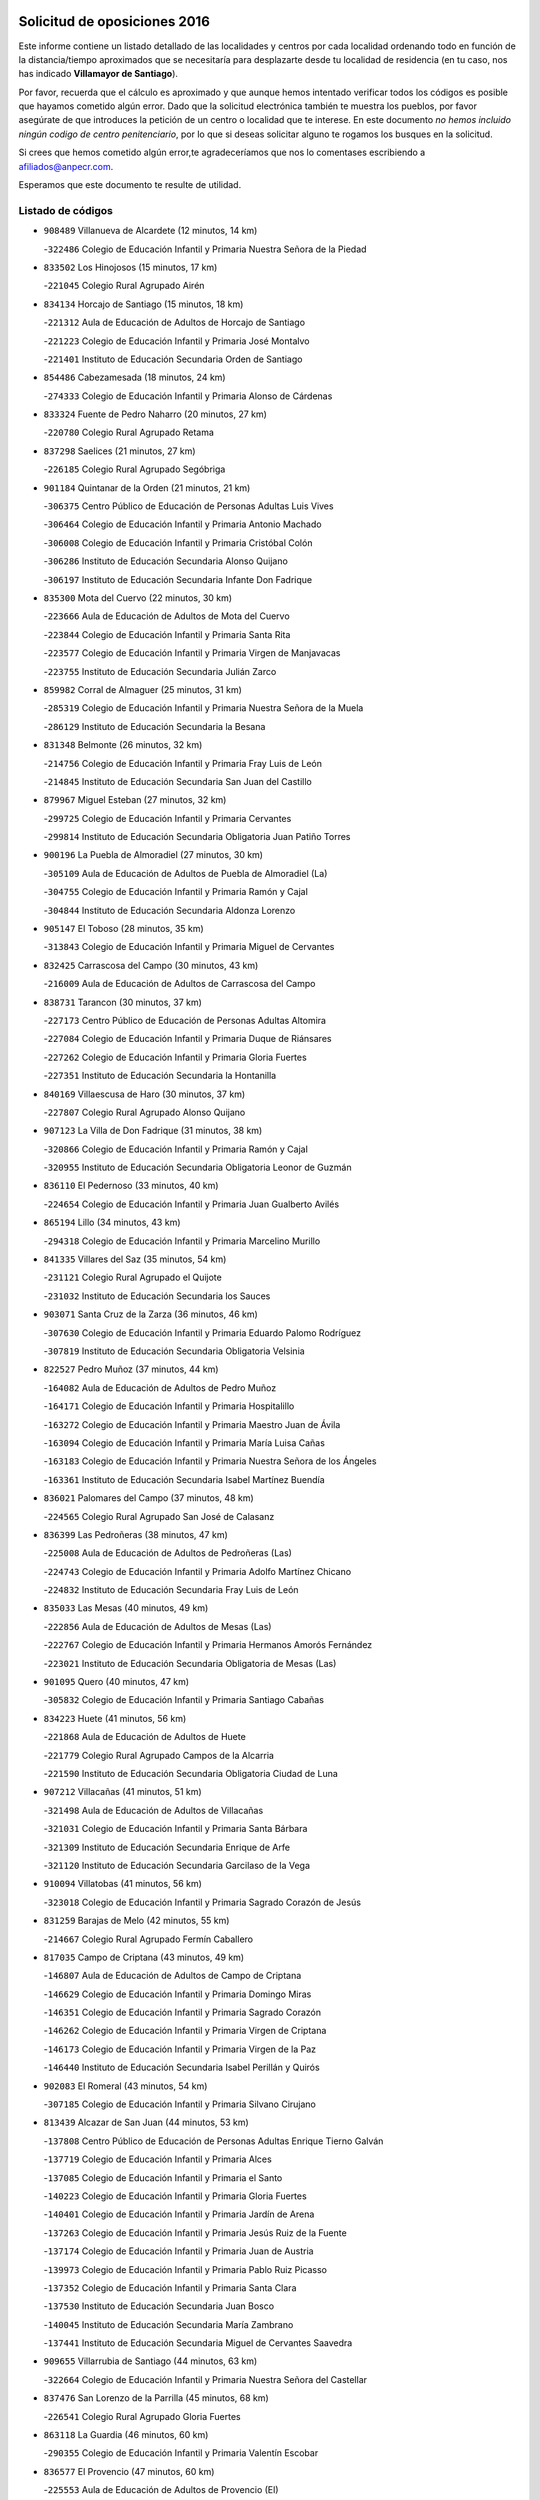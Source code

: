 

.. image:: logo.png
   :align: center

Solicitud de oposiciones 2016
======================================================

  
  
Este informe contiene un listado detallado de las localidades y centros por cada
localidad ordenando todo en función de la distancia/tiempo aproximados que se
necesitaría para desplazarte desde tu localidad de residencia (en tu caso,
nos has indicado **Villamayor de Santiago**).

Por favor, recuerda que el cálculo es aproximado y que aunque hemos
intentado verificar todos los códigos es posible que hayamos cometido algún
error. Dado que la solicitud electrónica también te muestra los pueblos, por
favor asegúrate de que introduces la petición de un centro o localidad que
te interese. En este documento
*no hemos incluido ningún codigo de centro penitenciario*, por lo que si deseas
solicitar alguno te rogamos los busques en la solicitud.

Si crees que hemos cometido algún error,te agradeceríamos que nos lo comentases
escribiendo a afiliados@anpecr.com.

Esperamos que este documento te resulte de utilidad.



Listado de códigos
-------------------


- ``908489`` Villanueva de Alcardete  (12 minutos, 14 km)

  -``322486`` Colegio de Educación Infantil y Primaria Nuestra Señora de la Piedad
    

- ``833502`` Los Hinojosos  (15 minutos, 17 km)

  -``221045`` Colegio Rural Agrupado Airén
    

- ``834134`` Horcajo de Santiago  (15 minutos, 18 km)

  -``221312`` Aula de Educación de Adultos de Horcajo de Santiago
    

  -``221223`` Colegio de Educación Infantil y Primaria José Montalvo
    

  -``221401`` Instituto de Educación Secundaria Orden de Santiago
    

- ``854486`` Cabezamesada  (18 minutos, 24 km)

  -``274333`` Colegio de Educación Infantil y Primaria Alonso de Cárdenas
    

- ``833324`` Fuente de Pedro Naharro  (20 minutos, 27 km)

  -``220780`` Colegio Rural Agrupado Retama
    

- ``837298`` Saelices  (21 minutos, 27 km)

  -``226185`` Colegio Rural Agrupado Segóbriga
    

- ``901184`` Quintanar de la Orden  (21 minutos, 21 km)

  -``306375`` Centro Público de Educación de Personas Adultas Luis Vives
    

  -``306464`` Colegio de Educación Infantil y Primaria Antonio Machado
    

  -``306008`` Colegio de Educación Infantil y Primaria Cristóbal Colón
    

  -``306286`` Instituto de Educación Secundaria Alonso Quijano
    

  -``306197`` Instituto de Educación Secundaria Infante Don Fadrique
    

- ``835300`` Mota del Cuervo  (22 minutos, 30 km)

  -``223666`` Aula de Educación de Adultos de Mota del Cuervo
    

  -``223844`` Colegio de Educación Infantil y Primaria Santa Rita
    

  -``223577`` Colegio de Educación Infantil y Primaria Virgen de Manjavacas
    

  -``223755`` Instituto de Educación Secundaria Julián Zarco
    

- ``859982`` Corral de Almaguer  (25 minutos, 31 km)

  -``285319`` Colegio de Educación Infantil y Primaria Nuestra Señora de la Muela
    

  -``286129`` Instituto de Educación Secundaria la Besana
    

- ``831348`` Belmonte  (26 minutos, 32 km)

  -``214756`` Colegio de Educación Infantil y Primaria Fray Luis de León
    

  -``214845`` Instituto de Educación Secundaria San Juan del Castillo
    

- ``879967`` Miguel Esteban  (27 minutos, 32 km)

  -``299725`` Colegio de Educación Infantil y Primaria Cervantes
    

  -``299814`` Instituto de Educación Secundaria Obligatoria Juan Patiño Torres
    

- ``900196`` La Puebla de Almoradiel  (27 minutos, 30 km)

  -``305109`` Aula de Educación de Adultos de Puebla de Almoradiel (La)
    

  -``304755`` Colegio de Educación Infantil y Primaria Ramón y Cajal
    

  -``304844`` Instituto de Educación Secundaria Aldonza Lorenzo
    

- ``905147`` El Toboso  (28 minutos, 35 km)

  -``313843`` Colegio de Educación Infantil y Primaria Miguel de Cervantes
    

- ``832425`` Carrascosa del Campo  (30 minutos, 43 km)

  -``216009`` Aula de Educación de Adultos de Carrascosa del Campo
    

- ``838731`` Tarancon  (30 minutos, 37 km)

  -``227173`` Centro Público de Educación de Personas Adultas Altomira
    

  -``227084`` Colegio de Educación Infantil y Primaria Duque de Riánsares
    

  -``227262`` Colegio de Educación Infantil y Primaria Gloria Fuertes
    

  -``227351`` Instituto de Educación Secundaria la Hontanilla
    

- ``840169`` Villaescusa de Haro  (30 minutos, 37 km)

  -``227807`` Colegio Rural Agrupado Alonso Quijano
    

- ``907123`` La Villa de Don Fadrique  (31 minutos, 38 km)

  -``320866`` Colegio de Educación Infantil y Primaria Ramón y Cajal
    

  -``320955`` Instituto de Educación Secundaria Obligatoria Leonor de Guzmán
    

- ``836110`` El Pedernoso  (33 minutos, 40 km)

  -``224654`` Colegio de Educación Infantil y Primaria Juan Gualberto Avilés
    

- ``865194`` Lillo  (34 minutos, 43 km)

  -``294318`` Colegio de Educación Infantil y Primaria Marcelino Murillo
    

- ``841335`` Villares del Saz  (35 minutos, 54 km)

  -``231121`` Colegio Rural Agrupado el Quijote
    

  -``231032`` Instituto de Educación Secundaria los Sauces
    

- ``903071`` Santa Cruz de la Zarza  (36 minutos, 46 km)

  -``307630`` Colegio de Educación Infantil y Primaria Eduardo Palomo Rodríguez
    

  -``307819`` Instituto de Educación Secundaria Obligatoria Velsinia
    

- ``822527`` Pedro Muñoz  (37 minutos, 44 km)

  -``164082`` Aula de Educación de Adultos de Pedro Muñoz
    

  -``164171`` Colegio de Educación Infantil y Primaria Hospitalillo
    

  -``163272`` Colegio de Educación Infantil y Primaria Maestro Juan de Ávila
    

  -``163094`` Colegio de Educación Infantil y Primaria María Luisa Cañas
    

  -``163183`` Colegio de Educación Infantil y Primaria Nuestra Señora de los Ángeles
    

  -``163361`` Instituto de Educación Secundaria Isabel Martínez Buendía
    

- ``836021`` Palomares del Campo  (37 minutos, 48 km)

  -``224565`` Colegio Rural Agrupado San José de Calasanz
    

- ``836399`` Las Pedroñeras  (38 minutos, 47 km)

  -``225008`` Aula de Educación de Adultos de Pedroñeras (Las)
    

  -``224743`` Colegio de Educación Infantil y Primaria Adolfo Martínez Chicano
    

  -``224832`` Instituto de Educación Secundaria Fray Luis de León
    

- ``835033`` Las Mesas  (40 minutos, 49 km)

  -``222856`` Aula de Educación de Adultos de Mesas (Las)
    

  -``222767`` Colegio de Educación Infantil y Primaria Hermanos Amorós Fernández
    

  -``223021`` Instituto de Educación Secundaria Obligatoria de Mesas (Las)
    

- ``901095`` Quero  (40 minutos, 47 km)

  -``305832`` Colegio de Educación Infantil y Primaria Santiago Cabañas
    

- ``834223`` Huete  (41 minutos, 56 km)

  -``221868`` Aula de Educación de Adultos de Huete
    

  -``221779`` Colegio Rural Agrupado Campos de la Alcarria
    

  -``221590`` Instituto de Educación Secundaria Obligatoria Ciudad de Luna
    

- ``907212`` Villacañas  (41 minutos, 51 km)

  -``321498`` Aula de Educación de Adultos de Villacañas
    

  -``321031`` Colegio de Educación Infantil y Primaria Santa Bárbara
    

  -``321309`` Instituto de Educación Secundaria Enrique de Arfe
    

  -``321120`` Instituto de Educación Secundaria Garcilaso de la Vega
    

- ``910094`` Villatobas  (41 minutos, 56 km)

  -``323018`` Colegio de Educación Infantil y Primaria Sagrado Corazón de Jesús
    

- ``831259`` Barajas de Melo  (42 minutos, 55 km)

  -``214667`` Colegio Rural Agrupado Fermín Caballero
    

- ``817035`` Campo de Criptana  (43 minutos, 49 km)

  -``146807`` Aula de Educación de Adultos de Campo de Criptana
    

  -``146629`` Colegio de Educación Infantil y Primaria Domingo Miras
    

  -``146351`` Colegio de Educación Infantil y Primaria Sagrado Corazón
    

  -``146262`` Colegio de Educación Infantil y Primaria Virgen de Criptana
    

  -``146173`` Colegio de Educación Infantil y Primaria Virgen de la Paz
    

  -``146440`` Instituto de Educación Secundaria Isabel Perillán y Quirós
    

- ``902083`` El Romeral  (43 minutos, 54 km)

  -``307185`` Colegio de Educación Infantil y Primaria Silvano Cirujano
    

- ``813439`` Alcazar de San Juan  (44 minutos, 53 km)

  -``137808`` Centro Público de Educación de Personas Adultas Enrique Tierno Galván
    

  -``137719`` Colegio de Educación Infantil y Primaria Alces
    

  -``137085`` Colegio de Educación Infantil y Primaria el Santo
    

  -``140223`` Colegio de Educación Infantil y Primaria Gloria Fuertes
    

  -``140401`` Colegio de Educación Infantil y Primaria Jardín de Arena
    

  -``137263`` Colegio de Educación Infantil y Primaria Jesús Ruiz de la Fuente
    

  -``137174`` Colegio de Educación Infantil y Primaria Juan de Austria
    

  -``139973`` Colegio de Educación Infantil y Primaria Pablo Ruiz Picasso
    

  -``137352`` Colegio de Educación Infantil y Primaria Santa Clara
    

  -``137530`` Instituto de Educación Secundaria Juan Bosco
    

  -``140045`` Instituto de Educación Secundaria María Zambrano
    

  -``137441`` Instituto de Educación Secundaria Miguel de Cervantes Saavedra
    

- ``909655`` Villarrubia de Santiago  (44 minutos, 63 km)

  -``322664`` Colegio de Educación Infantil y Primaria Nuestra Señora del Castellar
    

- ``837476`` San Lorenzo de la Parrilla  (45 minutos, 68 km)

  -``226541`` Colegio Rural Agrupado Gloria Fuertes
    

- ``863118`` La Guardia  (46 minutos, 60 km)

  -``290355`` Colegio de Educación Infantil y Primaria Valentín Escobar
    

- ``836577`` El Provencio  (47 minutos, 60 km)

  -``225553`` Aula de Educación de Adultos de Provencio (El)
    

  -``225375`` Colegio de Educación Infantil y Primaria Infanta Cristina
    

  -``225464`` Instituto de Educación Secundaria Obligatoria Tomás de la Fuente Jurado
    

- ``889865`` Noblejas  (47 minutos, 68 km)

  -``301691`` Aula de Educación de Adultos de Noblejas
    

  -``301502`` Colegio de Educación Infantil y Primaria Santísimo Cristo de las Injurias
    

- ``905058`` Tembleque  (47 minutos, 61 km)

  -``313754`` Colegio de Educación Infantil y Primaria Antonia González
    

- ``860232`` Dosbarrios  (49 minutos, 70 km)

  -``287028`` Colegio de Educación Infantil y Primaria San Isidro Labrador
    

- ``907301`` Villafranca de los Caballeros  (50 minutos, 61 km)

  -``321587`` Colegio de Educación Infantil y Primaria Miguel de Cervantes
    

  -``321676`` Instituto de Educación Secundaria Obligatoria la Falcata
    

- ``830538`` La Alberca de Zancara  (51 minutos, 55 km)

  -``214578`` Colegio Rural Agrupado Jorge Manrique
    

- ``834045`` Honrubia  (51 minutos, 89 km)

  -``221134`` Colegio Rural Agrupado los Girasoles
    

- ``898408`` Ocaña  (51 minutos, 72 km)

  -``302868`` Centro Público de Educación de Personas Adultas Gutierre de Cárdenas
    

  -``303122`` Colegio de Educación Infantil y Primaria Pastor Poeta
    

  -``302401`` Colegio de Educación Infantil y Primaria San José de Calasanz
    

  -``302590`` Instituto de Educación Secundaria Alonso de Ercilla
    

  -``302779`` Instituto de Educación Secundaria Miguel Hernández
    

- ``820362`` Herencia  (54 minutos, 65 km)

  -``155350`` Aula de Educación de Adultos de Herencia
    

  -``155172`` Colegio de Educación Infantil y Primaria Carrasco Alcalde
    

  -``155261`` Instituto de Educación Secundaria Hermógenes Rodríguez
    

- ``826123`` Socuellamos  (55 minutos, 66 km)

  -``183168`` Aula de Educación de Adultos de Socuellamos
    

  -``183079`` Colegio de Educación Infantil y Primaria Carmen Arias
    

  -``182269`` Colegio de Educación Infantil y Primaria el Coso
    

  -``182080`` Colegio de Educación Infantil y Primaria Gerardo Martínez
    

  -``182358`` Instituto de Educación Secundaria Fernando de Mena
    

- ``837387`` San Clemente  (55 minutos, 78 km)

  -``226452`` Centro Público de Educación de Personas Adultas Campos del Záncara
    

  -``226274`` Colegio de Educación Infantil y Primaria Rafael López de Haro
    

  -``226363`` Instituto de Educación Secundaria Diego Torrente Pérez
    

- ``865372`` Madridejos  (55 minutos, 73 km)

  -``296027`` Aula de Educación de Adultos de Madridejos
    

  -``296116`` Centro de Educación Especial Mingoliva
    

  -``295128`` Colegio de Educación Infantil y Primaria Garcilaso de la Vega
    

  -``295306`` Colegio de Educación Infantil y Primaria Santa Ana
    

  -``295217`` Instituto de Educación Secundaria Valdehierro
    

- ``839908`` Valverde de Jucar  (56 minutos, 87 km)

  -``227718`` Colegio Rural Agrupado Ribera del Júcar
    

- ``906046`` Turleque  (56 minutos, 75 km)

  -``318616`` Colegio de Educación Infantil y Primaria Fernán González
    

- ``864106`` Huerta de Valdecarabanos  (57 minutos, 76 km)

  -``291343`` Colegio de Educación Infantil y Primaria Virgen del Rosario de Pastores
    

- ``856006`` Camuñas  (58 minutos, 80 km)

  -``277308`` Colegio de Educación Infantil y Primaria Cardenal Cisneros
    

- ``858805`` Ciruelos  (58 minutos, 88 km)

  -``283243`` Colegio de Educación Infantil y Primaria Santísimo Cristo de la Misericordia
    

- ``910450`` Yepes  (58 minutos, 85 km)

  -``323741`` Colegio de Educación Infantil y Primaria Rafael García Valiño
    

  -``323830`` Instituto de Educación Secundaria Carpetania
    

- ``826490`` Tomelloso  (59 minutos, 72 km)

  -``188753`` Centro de Educación Especial Ponce de León
    

  -``189652`` Centro Público de Educación de Personas Adultas Simienza
    

  -``189563`` Colegio de Educación Infantil y Primaria Almirante Topete
    

  -``186221`` Colegio de Educación Infantil y Primaria Carmelo Cortés
    

  -``186310`` Colegio de Educación Infantil y Primaria Doña Crisanta
    

  -``188575`` Colegio de Educación Infantil y Primaria Embajadores
    

  -``190369`` Colegio de Educación Infantil y Primaria Felix Grande
    

  -``187031`` Colegio de Educación Infantil y Primaria José Antonio
    

  -``186132`` Colegio de Educación Infantil y Primaria José María del Moral
    

  -``186043`` Colegio de Educación Infantil y Primaria Miguel de Cervantes
    

  -``188842`` Colegio de Educación Infantil y Primaria San Antonio
    

  -``188664`` Colegio de Educación Infantil y Primaria San Isidro
    

  -``188486`` Colegio de Educación Infantil y Primaria San José de Calasanz
    

  -``190091`` Colegio de Educación Infantil y Primaria Virgen de las Viñas
    

  -``189830`` Instituto de Educación Secundaria Airén
    

  -``190180`` Instituto de Educación Secundaria Alto Guadiana
    

  -``187120`` Instituto de Educación Secundaria Eladio Cabañero
    

  -``187309`` Instituto de Educación Secundaria Francisco García Pavón
    

- ``899129`` Ontigola  (59 minutos, 83 km)

  -``303300`` Colegio de Educación Infantil y Primaria Virgen del Rosario
    

- ``812262`` Villarrobledo  (1h, 71 km)

  -``123580`` Centro Público de Educación de Personas Adultas Alonso Quijano
    

  -``124112`` Colegio de Educación Infantil y Primaria Barranco Cafetero
    

  -``123769`` Colegio de Educación Infantil y Primaria Diego Requena
    

  -``122681`` Colegio de Educación Infantil y Primaria Don Francisco Giner de los Ríos
    

  -``122770`` Colegio de Educación Infantil y Primaria Graciano Atienza
    

  -``123035`` Colegio de Educación Infantil y Primaria Jiménez de Córdoba
    

  -``123302`` Colegio de Educación Infantil y Primaria Virgen de la Caridad
    

  -``123124`` Colegio de Educación Infantil y Primaria Virrey Morcillo
    

  -``124023`` Instituto de Educación Secundaria Cencibel
    

  -``123491`` Instituto de Educación Secundaria Octavio Cuartero
    

  -``123213`` Instituto de Educación Secundaria Virrey Morcillo
    

- ``833057`` Casas de Fernando Alonso  (1h 1min, 90 km)

  -``216287`` Colegio Rural Agrupado Tomás y Valiente
    

- ``833235`` Cuenca  (1h 1min, 100 km)

  -``218263`` Centro de Educación Especial Infanta Elena
    

  -``218085`` Centro Público de Educación de Personas Adultas Lucas Aguirre
    

  -``217542`` Colegio de Educación Infantil y Primaria Casablanca
    

  -``220502`` Colegio de Educación Infantil y Primaria Ciudad Encantada
    

  -``216643`` Colegio de Educación Infantil y Primaria el Carmen
    

  -``218441`` Colegio de Educación Infantil y Primaria Federico Muelas
    

  -``217631`` Colegio de Educación Infantil y Primaria Fray Luis de León
    

  -``218719`` Colegio de Educación Infantil y Primaria Fuente del Oro
    

  -``220324`` Colegio de Educación Infantil y Primaria Hermanos Valdés
    

  -``220691`` Colegio de Educación Infantil y Primaria Isaac Albéniz
    

  -``216732`` Colegio de Educación Infantil y Primaria la Paz
    

  -``216821`` Colegio de Educación Infantil y Primaria Ramón y Cajal
    

  -``218808`` Colegio de Educación Infantil y Primaria San Fernando
    

  -``218530`` Colegio de Educación Infantil y Primaria San Julian
    

  -``217097`` Colegio de Educación Infantil y Primaria Santa Ana
    

  -``218174`` Colegio de Educación Infantil y Primaria Santa Teresa
    

  -``217186`` Instituto de Educación Secundaria Alfonso ViII
    

  -``217720`` Instituto de Educación Secundaria Fernando Zóbel
    

  -``217275`` Instituto de Educación Secundaria Lorenzo Hervás y Panduro
    

  -``217453`` Instituto de Educación Secundaria Pedro Mercedes
    

  -``217364`` Instituto de Educación Secundaria San José
    

  -``220146`` Instituto de Educación Secundaria Santiago Grisolía
    

- ``908578`` Villanueva de Bogas  (1h 1min, 83 km)

  -``322575`` Colegio de Educación Infantil y Primaria Santa Ana
    

- ``807226`` Minaya  (1h 2min, 88 km)

  -``116746`` Colegio de Educación Infantil y Primaria Diego Ciller Montoya
    

- ``839819`` Valera de Abajo  (1h 2min, 94 km)

  -``227440`` Colegio de Educación Infantil y Primaria Virgen del Rosario
    

  -``227629`` Instituto de Educación Secundaria Duque de Alarcón
    

- ``859893`` Consuegra  (1h 2min, 84 km)

  -``285130`` Centro Público de Educación de Personas Adultas Castillo de Consuegra
    

  -``284320`` Colegio de Educación Infantil y Primaria Miguel de Cervantes
    

  -``284231`` Colegio de Educación Infantil y Primaria Santísimo Cristo de la Vera Cruz
    

  -``285041`` Instituto de Educación Secundaria Consaburum
    

- ``841424`` Albalate de Zorita  (1h 3min, 80 km)

  -``237616`` Aula de Educación de Adultos de Albalate de Zorita
    

  -``237705`` Colegio Rural Agrupado la Colmena
    

- ``888699`` Mora  (1h 4min, 85 km)

  -``300425`` Aula de Educación de Adultos de Mora
    

  -``300247`` Colegio de Educación Infantil y Primaria Fernando Martín
    

  -``300158`` Colegio de Educación Infantil y Primaria José Ramón Villa
    

  -``300336`` Instituto de Educación Secundaria Peñas Negras
    

- ``904248`` Seseña Nuevo  (1h 4min, 98 km)

  -``310323`` Centro Público de Educación de Personas Adultas de Seseña Nuevo
    

  -``310412`` Colegio de Educación Infantil y Primaria el Quiñón
    

  -``310145`` Colegio de Educación Infantil y Primaria Fernando de Rojas
    

  -``310234`` Colegio de Educación Infantil y Primaria Gloria Fuertes
    

- ``909833`` Villasequilla  (1h 4min, 88 km)

  -``322842`` Colegio de Educación Infantil y Primaria San Isidro Labrador
    

- ``818023`` Cinco Casas  (1h 5min, 81 km)

  -``147617`` Colegio Rural Agrupado Alciares
    

- ``837565`` Sisante  (1h 5min, 114 km)

  -``226630`` Colegio de Educación Infantil y Primaria Fernández Turégano
    

  -``226819`` Instituto de Educación Secundaria Obligatoria Camino Romano
    

- ``841246`` Villar de Olalla  (1h 6min, 106 km)

  -``230956`` Colegio Rural Agrupado Elena Fortún
    

- ``810286`` La Roda  (1h 7min, 103 km)

  -``120338`` Aula de Educación de Adultos de Roda (La)
    

  -``119443`` Colegio de Educación Infantil y Primaria José Antonio
    

  -``119532`` Colegio de Educación Infantil y Primaria Juan Ramón Ramírez
    

  -``120249`` Colegio de Educación Infantil y Primaria Miguel Hernández
    

  -``120060`` Colegio de Educación Infantil y Primaria Tomás Navarro Tomás
    

  -``119621`` Instituto de Educación Secundaria Doctor Alarcón Santón
    

  -``119710`` Instituto de Educación Secundaria Maestro Juan Rubio
    

- ``852310`` Añover de Tajo  (1h 7min, 99 km)

  -``270370`` Colegio de Educación Infantil y Primaria Conde de Mayalde
    

  -``271091`` Instituto de Educación Secundaria San Blas
    

- ``867170`` Mascaraque  (1h 7min, 90 km)

  -``297382`` Colegio de Educación Infantil y Primaria Juan de Padilla
    

- ``904159`` Seseña  (1h 7min, 101 km)

  -``308440`` Colegio de Educación Infantil y Primaria Gabriel Uriarte
    

  -``310056`` Colegio de Educación Infantil y Primaria Juan Carlos I
    

  -``308807`` Colegio de Educación Infantil y Primaria Sisius
    

  -``308718`` Instituto de Educación Secundaria las Salinas
    

  -``308629`` Instituto de Educación Secundaria Margarita Salas
    

- ``908200`` Villamuelas  (1h 8min, 94 km)

  -``322397`` Colegio de Educación Infantil y Primaria Santa María Magdalena
    

- ``815415`` Argamasilla de Alba  (1h 9min, 81 km)

  -``143743`` Aula de Educación de Adultos de Argamasilla de Alba
    

  -``143654`` Colegio de Educación Infantil y Primaria Azorín
    

  -``143476`` Colegio de Educación Infantil y Primaria Divino Maestro
    

  -``143565`` Colegio de Educación Infantil y Primaria Nuestra Señora de Peñarroya
    

  -``143832`` Instituto de Educación Secundaria Vicente Cano
    

- ``853587`` Borox  (1h 9min, 99 km)

  -``273345`` Colegio de Educación Infantil y Primaria Nuestra Señora de la Salud
    

- ``906224`` Urda  (1h 9min, 98 km)

  -``320043`` Colegio de Educación Infantil y Primaria Santo Cristo
    

- ``821172`` Llanos del Caudillo  (1h 10min, 89 km)

  -``156071`` Colegio de Educación Infantil y Primaria el Oasis
    

- ``832158`` Cañaveras  (1h 10min, 98 km)

  -``215477`` Colegio Rural Agrupado los Olivos
    

- ``866271`` Manzaneque  (1h 10min, 92 km)

  -``297015`` Colegio de Educación Infantil y Primaria Álvarez de Toledo
    

- ``830260`` Villarta de San Juan  (1h 11min, 84 km)

  -``199828`` Colegio de Educación Infantil y Primaria Nuestra Señora de la Paz
    

- ``852132`` Almonacid de Toledo  (1h 11min, 96 km)

  -``270192`` Colegio de Educación Infantil y Primaria Virgen de la Oliva
    

- ``908111`` Villaminaya  (1h 11min, 97 km)

  -``322208`` Colegio de Educación Infantil y Primaria Santo Domingo de Silos
    

- ``815326`` Arenas de San Juan  (1h 12min, 103 km)

  -``143387`` Colegio Rural Agrupado de Arenas de San Juan
    

- ``842056`` Almoguera  (1h 12min, 84 km)

  -``240031`` Colegio Rural Agrupado Pimafad
    

- ``909744`` Villaseca de la Sagra  (1h 12min, 112 km)

  -``322753`` Colegio de Educación Infantil y Primaria Virgen de las Angustias
    

- ``832514`` Casas de Benitez  (1h 13min, 126 km)

  -``216198`` Colegio Rural Agrupado Molinos del Júcar
    

- ``846475`` Mondejar  (1h 13min, 85 km)

  -``251651`` Centro Público de Educación de Personas Adultas Alcarria Baja
    

  -``251562`` Colegio de Educación Infantil y Primaria José Maldonado y Ayuso
    

  -``251740`` Instituto de Educación Secundaria Alcarria Baja
    

- ``851144`` Alameda de la Sagra  (1h 14min, 104 km)

  -``267043`` Colegio de Educación Infantil y Primaria Nuestra Señora de la Asunción
    

- ``861131`` Esquivias  (1h 14min, 108 km)

  -``288650`` Colegio de Educación Infantil y Primaria Catalina de Palacios
    

  -``288472`` Colegio de Educación Infantil y Primaria Miguel de Cervantes
    

  -``288561`` Instituto de Educación Secundaria Alonso Quijada
    

- ``805428`` La Gineta  (1h 15min, 121 km)

  -``113771`` Colegio de Educación Infantil y Primaria Mariano Munera
    

- ``840347`` Villalba de la Sierra  (1h 15min, 119 km)

  -``230133`` Colegio Rural Agrupado Miguel Delibes
    

- ``847007`` Pastrana  (1h 15min, 95 km)

  -``252372`` Aula de Educación de Adultos de Pastrana
    

  -``252283`` Colegio Rural Agrupado de Pastrana
    

  -``252194`` Instituto de Educación Secundaria Leandro Fernández Moratín
    

- ``899218`` Orgaz  (1h 15min, 98 km)

  -``303589`` Colegio de Educación Infantil y Primaria Conde de Orgaz
    

- ``811541`` Villalgordo del Júcar  (1h 16min, 116 km)

  -``122136`` Colegio de Educación Infantil y Primaria San Roque
    

- ``835589`` Motilla del Palancar  (1h 16min, 123 km)

  -``224387`` Centro Público de Educación de Personas Adultas Cervantes
    

  -``224109`` Colegio de Educación Infantil y Primaria San Gil Abad
    

  -``224298`` Instituto de Educación Secundaria Jorge Manrique
    

- ``910361`` Yeles  (1h 16min, 116 km)

  -``323652`` Colegio de Educación Infantil y Primaria San Antonio
    

- ``847552`` Sacedon  (1h 17min, 103 km)

  -``253182`` Aula de Educación de Adultos de Sacedon
    

  -``253093`` Colegio de Educación Infantil y Primaria la Isabela
    

  -``253271`` Instituto de Educación Secundaria Obligatoria Mar de Castilla
    

- ``886980`` Mocejon  (1h 17min, 113 km)

  -``300069`` Aula de Educación de Adultos de Mocejon
    

  -``299903`` Colegio de Educación Infantil y Primaria Miguel de Cervantes
    

- ``888788`` Nambroca  (1h 17min, 106 km)

  -``300514`` Colegio de Educación Infantil y Primaria la Fuente
    

- ``866093`` Magan  (1h 18min, 114 km)

  -``296205`` Colegio de Educación Infantil y Primaria Santa Marina
    

- ``904337`` Sonseca  (1h 18min, 105 km)

  -``310879`` Centro Público de Educación de Personas Adultas Cum Laude
    

  -``310968`` Colegio de Educación Infantil y Primaria Peñamiel
    

  -``310501`` Colegio de Educación Infantil y Primaria San Juan Evangelista
    

  -``310690`` Instituto de Educación Secundaria la Sisla
    

- ``821539`` Manzanares  (1h 19min, 100 km)

  -``157426`` Centro Público de Educación de Personas Adultas San Blas
    

  -``156894`` Colegio de Educación Infantil y Primaria Altagracia
    

  -``156705`` Colegio de Educación Infantil y Primaria Divina Pastora
    

  -``157515`` Colegio de Educación Infantil y Primaria Enrique Tierno Galván
    

  -``157337`` Colegio de Educación Infantil y Primaria la Candelaria
    

  -``157248`` Instituto de Educación Secundaria Azuer
    

  -``157159`` Instituto de Educación Secundaria Pedro Álvarez Sotomayor
    

- ``830171`` Villarrubia de los Ojos  (1h 19min, 110 km)

  -``199739`` Aula de Educación de Adultos de Villarrubia de los Ojos
    

  -``198740`` Colegio de Educación Infantil y Primaria Rufino Blanco
    

  -``199461`` Colegio de Educación Infantil y Primaria Virgen de la Sierra
    

  -``199550`` Instituto de Educación Secundaria Guadiana
    

- ``833146`` Casasimarro  (1h 19min, 136 km)

  -``216465`` Aula de Educación de Adultos de Casasimarro
    

  -``216376`` Colegio de Educación Infantil y Primaria Luis de Mateo
    

  -``216554`` Instituto de Educación Secundaria Obligatoria Publio López Mondejar
    

- ``899585`` Pantoja  (1h 19min, 109 km)

  -``304021`` Colegio de Educación Infantil y Primaria Marqueses de Manzanedo
    

- ``841157`` Villanueva de la Jara  (1h 20min, 132 km)

  -``230778`` Colegio de Educación Infantil y Primaria Hermenegildo Moreno
    

  -``230867`` Instituto de Educación Secundaria Obligatoria de Villanueva de la Jara
    

- ``854119`` Burguillos de Toledo  (1h 20min, 112 km)

  -``274066`` Colegio de Educación Infantil y Primaria Victorio Macho
    

- ``859615`` Cobeja  (1h 20min, 110 km)

  -``283332`` Colegio de Educación Infantil y Primaria San Juan Bautista
    

- ``910272`` Los Yebenes  (1h 20min, 105 km)

  -``323563`` Aula de Educación de Adultos de Yebenes (Los)
    

  -``323385`` Colegio de Educación Infantil y Primaria San José de Calasanz
    

  -``323474`` Instituto de Educación Secundaria Guadalerzas
    

- ``851055`` Ajofrin  (1h 21min, 108 km)

  -``266322`` Colegio de Educación Infantil y Primaria Jacinto Guerrero
    

- ``859704`` Cobisa  (1h 21min, 115 km)

  -``284053`` Colegio de Educación Infantil y Primaria Cardenal Tavera
    

  -``284142`` Colegio de Educación Infantil y Primaria Gloria Fuertes
    

- ``864295`` Illescas  (1h 21min, 126 km)

  -``292331`` Centro Público de Educación de Personas Adultas Pedro Gumiel
    

  -``293230`` Colegio de Educación Infantil y Primaria Clara Campoamor
    

  -``293141`` Colegio de Educación Infantil y Primaria Ilarcuris
    

  -``292242`` Colegio de Educación Infantil y Primaria la Constitución
    

  -``292064`` Colegio de Educación Infantil y Primaria Martín Chico
    

  -``293052`` Instituto de Educación Secundaria Condestable Álvaro de Luna
    

  -``292153`` Instituto de Educación Secundaria Juan de Padilla
    

- ``898597`` Olias del Rey  (1h 21min, 120 km)

  -``303211`` Colegio de Educación Infantil y Primaria Pedro Melendo García
    

- ``903527`` El Señorio de Illescas  (1h 21min, 126 km)

  -``308351`` Colegio de Educación Infantil y Primaria el Greco
    

- ``911082`` Yuncler  (1h 21min, 123 km)

  -``324006`` Colegio de Educación Infantil y Primaria Remigio Laín
    

- ``807593`` Munera  (1h 22min, 109 km)

  -``117378`` Aula de Educación de Adultos de Munera
    

  -``117289`` Colegio de Educación Infantil y Primaria Cervantes
    

  -``117467`` Instituto de Educación Secundaria Obligatoria Bodas de Camacho
    

- ``898319`` Numancia de la Sagra  (1h 22min, 118 km)

  -``302223`` Colegio de Educación Infantil y Primaria Santísimo Cristo de la Misericordia
    

  -``302312`` Instituto de Educación Secundaria Profesor Emilio Lledó
    

- ``911260`` Yuncos  (1h 22min, 133 km)

  -``324462`` Colegio de Educación Infantil y Primaria Guillermo Plaza
    

  -``324284`` Colegio de Educación Infantil y Primaria Nuestra Señora del Consuelo
    

  -``324551`` Colegio de Educación Infantil y Primaria Villa de Yuncos
    

  -``324373`` Instituto de Educación Secundaria la Cañuela
    

- ``847196`` Pioz  (1h 23min, 103 km)

  -``252461`` Colegio de Educación Infantil y Primaria Castillo de Pioz
    

- ``803085`` Barrax  (1h 24min, 126 km)

  -``110251`` Aula de Educación de Adultos de Barrax
    

  -``110162`` Colegio de Educación Infantil y Primaria Benjamín Palencia
    

- ``822071`` Membrilla  (1h 24min, 104 km)

  -``157882`` Aula de Educación de Adultos de Membrilla
    

  -``157793`` Colegio de Educación Infantil y Primaria San José de Calasanz
    

  -``157604`` Colegio de Educación Infantil y Primaria Virgen del Espino
    

  -``159958`` Instituto de Educación Secundaria Marmaria
    

- ``826212`` La Solana  (1h 24min, 104 km)

  -``184245`` Colegio de Educación Infantil y Primaria el Humilladero
    

  -``184067`` Colegio de Educación Infantil y Primaria el Santo
    

  -``185233`` Colegio de Educación Infantil y Primaria Federico Romero
    

  -``184334`` Colegio de Educación Infantil y Primaria Javier Paulino Pérez
    

  -``185055`` Colegio de Educación Infantil y Primaria la Moheda
    

  -``183346`` Colegio de Educación Infantil y Primaria Romero Peña
    

  -``183257`` Colegio de Educación Infantil y Primaria Sagrado Corazón
    

  -``185144`` Instituto de Educación Secundaria Clara Campoamor
    

  -``184156`` Instituto de Educación Secundaria Modesto Navarro
    

- ``833413`` Graja de Iniesta  (1h 24min, 155 km)

  -``220969`` Colegio Rural Agrupado Camino Real de Levante
    

- ``869602`` Mazarambroz  (1h 24min, 109 km)

  -``298648`` Colegio de Educación Infantil y Primaria Nuestra Señora del Sagrario
    

- ``811185`` Tarazona de la Mancha  (1h 25min, 130 km)

  -``121237`` Aula de Educación de Adultos de Tarazona de la Mancha
    

  -``121059`` Colegio de Educación Infantil y Primaria Eduardo Sanchiz
    

  -``121148`` Instituto de Educación Secundaria José Isbert
    

- ``836488`` Priego  (1h 25min, 115 km)

  -``225286`` Colegio Rural Agrupado Guadiela
    

  -``225197`` Instituto de Educación Secundaria Diego Jesús Jiménez
    

- ``853031`` Arges  (1h 25min, 119 km)

  -``272179`` Colegio de Educación Infantil y Primaria Miguel de Cervantes
    

  -``271369`` Colegio de Educación Infantil y Primaria Tirso de Molina
    

- ``867081`` Marjaliza  (1h 25min, 117 km)

  -``297293`` Colegio de Educación Infantil y Primaria San Juan
    

- ``899763`` Las Perdices  (1h 25min, 127 km)

  -``304399`` Colegio de Educación Infantil y Primaria Pintor Tomás Camarero
    

- ``905236`` Toledo  (1h 25min, 123 km)

  -``317083`` Centro de Educación Especial Ciudad de Toledo
    

  -``315730`` Centro Público de Educación de Personas Adultas Gustavo Adolfo Bécquer
    

  -``317172`` Centro Público de Educación de Personas Adultas Polígono
    

  -``315007`` Colegio de Educación Infantil y Primaria Alfonso Vi
    

  -``314108`` Colegio de Educación Infantil y Primaria Ángel del Alcázar
    

  -``316540`` Colegio de Educación Infantil y Primaria Ciudad de Aquisgrán
    

  -``315463`` Colegio de Educación Infantil y Primaria Ciudad de Nara
    

  -``316273`` Colegio de Educación Infantil y Primaria Escultor Alberto Sánchez
    

  -``317539`` Colegio de Educación Infantil y Primaria Europa
    

  -``314297`` Colegio de Educación Infantil y Primaria Fábrica de Armas
    

  -``315285`` Colegio de Educación Infantil y Primaria Garcilaso de la Vega
    

  -``315374`` Colegio de Educación Infantil y Primaria Gómez Manrique
    

  -``316362`` Colegio de Educación Infantil y Primaria Gregorio Marañón
    

  -``314742`` Colegio de Educación Infantil y Primaria Jaime de Foxa
    

  -``316095`` Colegio de Educación Infantil y Primaria Juan de Padilla
    

  -``314019`` Colegio de Educación Infantil y Primaria la Candelaria
    

  -``315552`` Colegio de Educación Infantil y Primaria San Lucas y María
    

  -``314386`` Colegio de Educación Infantil y Primaria Santa Teresa
    

  -``317628`` Colegio de Educación Infantil y Primaria Valparaíso
    

  -``315196`` Instituto de Educación Secundaria Alfonso X el Sabio
    

  -``314653`` Instituto de Educación Secundaria Azarquiel
    

  -``316818`` Instituto de Educación Secundaria Carlos III
    

  -``314564`` Instituto de Educación Secundaria el Greco
    

  -``315641`` Instituto de Educación Secundaria Juanelo Turriano
    

  -``317261`` Instituto de Educación Secundaria María Pacheco
    

  -``317350`` Instituto de Educación Secundaria Obligatoria Princesa Galiana
    

  -``316451`` Instituto de Educación Secundaria Sefarad
    

  -``314475`` Instituto de Educación Secundaria Universidad Laboral
    

- ``905325`` La Torre de Esteban Hambran  (1h 25min, 123 km)

  -``317717`` Colegio de Educación Infantil y Primaria Juan Aguado
    

- ``808214`` Ossa de Montiel  (1h 26min, 106 km)

  -``118277`` Aula de Educación de Adultos de Ossa de Montiel
    

  -``118099`` Colegio de Educación Infantil y Primaria Enriqueta Sánchez
    

  -``118188`` Instituto de Educación Secundaria Obligatoria Belerma
    

- ``831526`` Campillo de Altobuey  (1h 26min, 134 km)

  -``215299`` Colegio Rural Agrupado los Pinares
    

- ``847374`` Pozo de Guadalajara  (1h 26min, 106 km)

  -``252739`` Colegio de Educación Infantil y Primaria Santa Brígida
    

- ``853309`` Bargas  (1h 26min, 127 km)

  -``272357`` Colegio de Educación Infantil y Primaria Santísimo Cristo de la Sala
    

  -``273078`` Instituto de Educación Secundaria Julio Verne
    

- ``854397`` Cabañas de la Sagra  (1h 26min, 122 km)

  -``274244`` Colegio de Educación Infantil y Primaria San Isidro Labrador
    

- ``907490`` Villaluenga de la Sagra  (1h 26min, 122 km)

  -``321765`` Colegio de Educación Infantil y Primaria Juan Palarea
    

  -``321854`` Instituto de Educación Secundaria Castillo del Águila
    

- ``911171`` Yunclillos  (1h 26min, 126 km)

  -``324195`` Colegio de Educación Infantil y Primaria Nuestra Señora de la Salud
    

- ``818201`` Consolacion  (1h 27min, 114 km)

  -``153007`` Colegio de Educación Infantil y Primaria Virgen de Consolación
    

- ``857450`` Cedillo del Condado  (1h 27min, 127 km)

  -``282344`` Colegio de Educación Infantil y Primaria Nuestra Señora de la Natividad
    

- ``855474`` Camarenilla  (1h 28min, 132 km)

  -``277030`` Colegio de Educación Infantil y Primaria Nuestra Señora del Rosario
    

- ``856373`` Carranque  (1h 28min, 128 km)

  -``280279`` Colegio de Educación Infantil y Primaria Guadarrama
    

  -``281089`` Colegio de Educación Infantil y Primaria Villa de Materno
    

  -``280368`` Instituto de Educación Secundaria Libertad
    

- ``865005`` Layos  (1h 28min, 122 km)

  -``294229`` Colegio de Educación Infantil y Primaria María Magdalena
    

- ``820184`` Fuente el Fresno  (1h 29min, 125 km)

  -``154818`` Colegio de Educación Infantil y Primaria Miguel Delibes
    

- ``825402`` San Carlos del Valle  (1h 29min, 115 km)

  -``180282`` Colegio de Educación Infantil y Primaria San Juan Bosco
    

- ``837109`` Quintanar del Rey  (1h 29min, 138 km)

  -``225820`` Aula de Educación de Adultos de Quintanar del Rey
    

  -``226096`` Colegio de Educación Infantil y Primaria Paula Soler Sanchiz
    

  -``225642`` Colegio de Educación Infantil y Primaria Valdemembra
    

  -``225731`` Instituto de Educación Secundaria Fernando de los Ríos
    

- ``863029`` Guadamur  (1h 29min, 126 km)

  -``290266`` Colegio de Educación Infantil y Primaria Nuestra Señora de la Natividad
    

- ``865283`` Lominchar  (1h 29min, 131 km)

  -``295039`` Colegio de Educación Infantil y Primaria Ramón y Cajal
    

- ``901451`` Recas  (1h 29min, 129 km)

  -``306731`` Colegio de Educación Infantil y Primaria Cesar Cabañas Caballero
    

  -``306820`` Instituto de Educación Secundaria Arcipreste de Canales
    

- ``906135`` Ugena  (1h 29min, 131 km)

  -``318705`` Colegio de Educación Infantil y Primaria Miguel de Cervantes
    

  -``318894`` Colegio de Educación Infantil y Primaria Tres Torres
    

- ``910183`` El Viso de San Juan  (1h 29min, 133 km)

  -``323107`` Colegio de Educación Infantil y Primaria Fernando de Alarcón
    

  -``323296`` Colegio de Educación Infantil y Primaria Miguel Delibes
    

- ``842145`` Alovera  (1h 30min, 139 km)

  -``240676`` Aula de Educación de Adultos de Alovera
    

  -``240587`` Colegio de Educación Infantil y Primaria Campiña Verde
    

  -``240309`` Colegio de Educación Infantil y Primaria Parque Vallejo
    

  -``240120`` Colegio de Educación Infantil y Primaria Virgen de la Paz
    

  -``240498`` Instituto de Educación Secundaria Carmen Burgos de Seguí
    

- ``842501`` Azuqueca de Henares  (1h 30min, 133 km)

  -``241575`` Centro Público de Educación de Personas Adultas Clara Campoamor
    

  -``242107`` Colegio de Educación Infantil y Primaria la Espiga
    

  -``242018`` Colegio de Educación Infantil y Primaria la Paloma
    

  -``241119`` Colegio de Educación Infantil y Primaria la Paz
    

  -``241664`` Colegio de Educación Infantil y Primaria Maestra Plácida Herranz
    

  -``241842`` Colegio de Educación Infantil y Primaria Siglo XXI
    

  -``241208`` Colegio de Educación Infantil y Primaria Virgen de la Soledad
    

  -``241397`` Instituto de Educación Secundaria Arcipreste de Hita
    

  -``241753`` Instituto de Educación Secundaria Profesor Domínguez Ortiz
    

  -``241486`` Instituto de Educación Secundaria San Isidro
    

- ``899496`` Palomeque  (1h 30min, 134 km)

  -``303856`` Colegio de Educación Infantil y Primaria San Juan Bautista
    

- ``908022`` Villamiel de Toledo  (1h 30min, 140 km)

  -``322119`` Colegio de Educación Infantil y Primaria Nuestra Señora de la Redonda
    

- ``825224`` Ruidera  (1h 31min, 108 km)

  -``180004`` Colegio de Educación Infantil y Primaria Juan Aguilar Molina
    

- ``834312`` Iniesta  (1h 31min, 165 km)

  -``222211`` Aula de Educación de Adultos de Iniesta
    

  -``222122`` Colegio de Educación Infantil y Primaria María Jover
    

  -``222033`` Instituto de Educación Secundaria Cañada de la Encina
    

- ``835122`` Minglanilla  (1h 31min, 163 km)

  -``223110`` Colegio de Educación Infantil y Primaria Princesa Sofía
    

  -``223399`` Instituto de Educación Secundaria Obligatoria Puerta de Castilla
    

- ``840258`` Villagarcia del Llano  (1h 31min, 138 km)

  -``230044`` Colegio de Educación Infantil y Primaria Virrey Núñez de Haro
    

- ``899852`` Polan  (1h 31min, 128 km)

  -``304577`` Aula de Educación de Adultos de Polan
    

  -``304488`` Colegio de Educación Infantil y Primaria José María Corcuera
    

- ``801376`` Albacete  (1h 32min, 139 km)

  -``106848`` Aula de Educación de Adultos de Albacete
    

  -``103873`` Centro de Educación Especial Eloy Camino
    

  -``104049`` Centro Público de Educación de Personas Adultas los Llanos
    

  -``103695`` Colegio de Educación Infantil y Primaria Ana Soto
    

  -``103239`` Colegio de Educación Infantil y Primaria Antonio Machado
    

  -``103417`` Colegio de Educación Infantil y Primaria Benjamín Palencia
    

  -``100442`` Colegio de Educación Infantil y Primaria Carlos V
    

  -``103328`` Colegio de Educación Infantil y Primaria Castilla-la Mancha
    

  -``100620`` Colegio de Educación Infantil y Primaria Cervantes
    

  -``100531`` Colegio de Educación Infantil y Primaria Cristóbal Colón
    

  -``100809`` Colegio de Educación Infantil y Primaria Cristóbal Valera
    

  -``100998`` Colegio de Educación Infantil y Primaria Diego Velázquez
    

  -``101074`` Colegio de Educación Infantil y Primaria Doctor Fleming
    

  -``103506`` Colegio de Educación Infantil y Primaria Federico Mayor Zaragoza
    

  -``105493`` Colegio de Educación Infantil y Primaria Feria-Isabel Bonal
    

  -``106570`` Colegio de Educación Infantil y Primaria Francisco Giner de los Ríos
    

  -``106203`` Colegio de Educación Infantil y Primaria Gloria Fuertes
    

  -``101252`` Colegio de Educación Infantil y Primaria Inmaculada Concepción
    

  -``105037`` Colegio de Educación Infantil y Primaria José Prat García
    

  -``105215`` Colegio de Educación Infantil y Primaria José Salustiano Serna
    

  -``106114`` Colegio de Educación Infantil y Primaria la Paz
    

  -``101341`` Colegio de Educación Infantil y Primaria María de los Llanos Martínez
    

  -``104316`` Colegio de Educación Infantil y Primaria Parque Sur
    

  -``104227`` Colegio de Educación Infantil y Primaria Pedro Simón Abril
    

  -``101430`` Colegio de Educación Infantil y Primaria Príncipe Felipe
    

  -``101619`` Colegio de Educación Infantil y Primaria Reina Sofía
    

  -``104594`` Colegio de Educación Infantil y Primaria San Antón
    

  -``101708`` Colegio de Educación Infantil y Primaria San Fernando
    

  -``101897`` Colegio de Educación Infantil y Primaria San Fulgencio
    

  -``104138`` Colegio de Educación Infantil y Primaria San Pablo
    

  -``101163`` Colegio de Educación Infantil y Primaria Severo Ochoa
    

  -``104772`` Colegio de Educación Infantil y Primaria Villacerrada
    

  -``102062`` Colegio de Educación Infantil y Primaria Virgen de los Llanos
    

  -``105126`` Instituto de Educación Secundaria Al-Basit
    

  -``102240`` Instituto de Educación Secundaria Alto de los Molinos
    

  -``103784`` Instituto de Educación Secundaria Amparo Sanz
    

  -``102607`` Instituto de Educación Secundaria Andrés de Vandelvira
    

  -``102429`` Instituto de Educación Secundaria Bachiller Sabuco
    

  -``104683`` Instituto de Educación Secundaria Diego de Siloé
    

  -``102796`` Instituto de Educación Secundaria Don Bosco
    

  -``105760`` Instituto de Educación Secundaria Federico García Lorca
    

  -``105304`` Instituto de Educación Secundaria Julio Rey Pastor
    

  -``104405`` Instituto de Educación Secundaria Leonardo Da Vinci
    

  -``102151`` Instituto de Educación Secundaria los Olmos
    

  -``102885`` Instituto de Educación Secundaria Parque Lineal
    

  -``105582`` Instituto de Educación Secundaria Ramón y Cajal
    

  -``102518`` Instituto de Educación Secundaria Tomás Navarro Tomás
    

  -``103050`` Instituto de Educación Secundaria Universidad Laboral
    

  -``106759`` Sección de Instituto de Educación Secundaria de Albacete
    

- ``803352`` El Bonillo  (1h 32min, 120 km)

  -``110896`` Aula de Educación de Adultos de Bonillo (El)
    

  -``110618`` Colegio de Educación Infantil y Primaria Antón Díaz
    

  -``110707`` Instituto de Educación Secundaria las Sabinas
    

- ``803530`` Casas de Juan Nuñez  (1h 32min, 139 km)

  -``111061`` Colegio de Educación Infantil y Primaria San Pedro Apóstol
    

- ``819745`` Daimiel  (1h 32min, 126 km)

  -``154273`` Centro Público de Educación de Personas Adultas Miguel de Cervantes
    

  -``154362`` Colegio de Educación Infantil y Primaria Albuera
    

  -``154184`` Colegio de Educación Infantil y Primaria Calatrava
    

  -``153552`` Colegio de Educación Infantil y Primaria Infante Don Felipe
    

  -``153641`` Colegio de Educación Infantil y Primaria la Espinosa
    

  -``153463`` Colegio de Educación Infantil y Primaria San Isidro
    

  -``154095`` Instituto de Educación Secundaria Juan D&#39;Opazo
    

  -``153730`` Instituto de Educación Secundaria Ojos del Guadiana
    

- ``832069`` Cañamares  (1h 32min, 122 km)

  -``215388`` Colegio Rural Agrupado los Sauces
    

- ``840525`` Villalpardo  (1h 32min, 165 km)

  -``230222`` Colegio Rural Agrupado Manchuela
    

- ``850334`` Villanueva de la Torre  (1h 32min, 139 km)

  -``255347`` Colegio de Educación Infantil y Primaria Gloria Fuertes
    

  -``255258`` Colegio de Educación Infantil y Primaria Paco Rabal
    

  -``255436`` Instituto de Educación Secundaria Newton-Salas
    

- ``852599`` Arcicollar  (1h 32min, 138 km)

  -``271180`` Colegio de Educación Infantil y Primaria San Blas
    

- ``806416`` Lezuza  (1h 33min, 125 km)

  -``116012`` Aula de Educación de Adultos de Lezuza
    

  -``115847`` Colegio Rural Agrupado Camino de Aníbal
    

- ``807048`` Madrigueras  (1h 33min, 139 km)

  -``116568`` Aula de Educación de Adultos de Madrigueras
    

  -``116290`` Colegio de Educación Infantil y Primaria Constitución Española
    

  -``116479`` Instituto de Educación Secundaria Río Júcar
    

- ``814427`` Alhambra  (1h 33min, 120 km)

  -``141122`` Colegio de Educación Infantil y Primaria Nuestra Señora de Fátima
    

- ``832336`` Carboneras de Guadazaon  (1h 33min, 143 km)

  -``215833`` Colegio Rural Agrupado Miguel Cervantes
    

  -``215744`` Instituto de Educación Secundaria Obligatoria Juan de Valdés
    

- ``847463`` Quer  (1h 33min, 140 km)

  -``252828`` Colegio de Educación Infantil y Primaria Villa de Quer
    

- ``849628`` Tendilla  (1h 33min, 119 km)

  -``254081`` Colegio Rural Agrupado Valles del Tajuña
    

- ``849806`` Torrejon del Rey  (1h 33min, 136 km)

  -``254359`` Colegio de Educación Infantil y Primaria Virgen de las Candelas
    

- ``858716`` Chozas de Canales  (1h 33min, 140 km)

  -``283154`` Colegio de Educación Infantil y Primaria Santa María Magdalena
    

- ``901540`` Rielves  (1h 33min, 140 km)

  -``307096`` Colegio de Educación Infantil y Primaria Maximina Felisa Gómez Aguero
    

- ``843133`` Cabanillas del Campo  (1h 34min, 152 km)

  -``242830`` Colegio de Educación Infantil y Primaria la Senda
    

  -``242741`` Colegio de Educación Infantil y Primaria los Olivos
    

  -``242563`` Colegio de Educación Infantil y Primaria San Blas
    

  -``242652`` Instituto de Educación Secundaria Ana María Matute
    

- ``843400`` Chiloeches  (1h 34min, 142 km)

  -``243551`` Colegio de Educación Infantil y Primaria José Inglés
    

  -``243640`` Instituto de Educación Secundaria Peñalba
    

- ``804340`` Chinchilla de Monte-Aragon  (1h 35min, 154 km)

  -``112783`` Aula de Educación de Adultos de Chinchilla de Monte-Aragon
    

  -``112505`` Colegio de Educación Infantil y Primaria Alcalde Galindo
    

  -``112694`` Instituto de Educación Secundaria Obligatoria Cinxella
    

- ``827111`` Torralba de Calatrava  (1h 35min, 140 km)

  -``191268`` Colegio de Educación Infantil y Primaria Cristo del Consuelo
    

- ``842234`` La Arboleda  (1h 35min, 146 km)

  -``240765`` Colegio de Educación Infantil y Primaria la Arboleda de Pioz
    

- ``842323`` Los Arenales  (1h 35min, 146 km)

  -``240854`` Colegio de Educación Infantil y Primaria María Montessori
    

- ``855107`` Calypo Fado  (1h 35min, 155 km)

  -``275232`` Colegio de Educación Infantil y Primaria Calypo
    

- ``864017`` Huecas  (1h 35min, 144 km)

  -``291254`` Colegio de Educación Infantil y Primaria Gregorio Marañón
    

- ``900552`` Pulgar  (1h 35min, 123 km)

  -``305743`` Colegio de Educación Infantil y Primaria Nuestra Señora de la Blanca
    

- ``828655`` Valdepeñas  (1h 36min, 130 km)

  -``195131`` Centro de Educación Especial María Luisa Navarro Margati
    

  -``194232`` Centro Público de Educación de Personas Adultas Francisco de Quevedo
    

  -``192256`` Colegio de Educación Infantil y Primaria Jesús Baeza
    

  -``193066`` Colegio de Educación Infantil y Primaria Jesús Castillo
    

  -``192345`` Colegio de Educación Infantil y Primaria Lorenzo Medina
    

  -``193155`` Colegio de Educación Infantil y Primaria Lucero
    

  -``193244`` Colegio de Educación Infantil y Primaria Luis Palacios
    

  -``194143`` Colegio de Educación Infantil y Primaria Maestro Juan Alcaide
    

  -``193333`` Instituto de Educación Secundaria Bernardo de Balbuena
    

  -``194321`` Instituto de Educación Secundaria Francisco Nieva
    

  -``194054`` Instituto de Educación Secundaria Gregorio Prieto
    

- ``845020`` Guadalajara  (1h 36min, 146 km)

  -``245716`` Centro de Educación Especial Virgen del Amparo
    

  -``246615`` Centro Público de Educación de Personas Adultas Río Sorbe
    

  -``244639`` Colegio de Educación Infantil y Primaria Alcarria
    

  -``245805`` Colegio de Educación Infantil y Primaria Alvar Fáñez de Minaya
    

  -``246437`` Colegio de Educación Infantil y Primaria Badiel
    

  -``246070`` Colegio de Educación Infantil y Primaria Balconcillo
    

  -``244728`` Colegio de Educación Infantil y Primaria Cardenal Mendoza
    

  -``246259`` Colegio de Educación Infantil y Primaria el Doncel
    

  -``245082`` Colegio de Educación Infantil y Primaria Isidro Almazán
    

  -``247514`` Colegio de Educación Infantil y Primaria las Lomas
    

  -``246526`` Colegio de Educación Infantil y Primaria Ocejón
    

  -``247792`` Colegio de Educación Infantil y Primaria Parque de la Muñeca
    

  -``245171`` Colegio de Educación Infantil y Primaria Pedro Sanz Vázquez
    

  -``247158`` Colegio de Educación Infantil y Primaria Río Henares
    

  -``246704`` Colegio de Educación Infantil y Primaria Río Tajo
    

  -``245260`` Colegio de Educación Infantil y Primaria Rufino Blanco
    

  -``244817`` Colegio de Educación Infantil y Primaria San Pedro Apóstol
    

  -``247425`` Instituto de Educación Secundaria Aguas Vivas
    

  -``245627`` Instituto de Educación Secundaria Antonio Buero Vallejo
    

  -``245449`` Instituto de Educación Secundaria Brianda de Mendoza
    

  -``246348`` Instituto de Educación Secundaria Castilla
    

  -``247336`` Instituto de Educación Secundaria José Luis Sampedro
    

  -``246893`` Instituto de Educación Secundaria Liceo Caracense
    

  -``245538`` Instituto de Educación Secundaria Luis de Lucena
    

- ``853120`` Barcience  (1h 36min, 147 km)

  -``272268`` Colegio de Educación Infantil y Primaria Santa María la Blanca
    

- ``855385`` Camarena  (1h 36min, 142 km)

  -``276131`` Colegio de Educación Infantil y Primaria Alonso Rodríguez
    

  -``276042`` Colegio de Educación Infantil y Primaria María del Mar
    

  -``276220`` Instituto de Educación Secundaria Blas de Prado
    

- ``860054`` Cuerva  (1h 36min, 126 km)

  -``286218`` Colegio de Educación Infantil y Primaria Soledad Alonso Dorado
    

- ``906313`` Valmojado  (1h 36min, 160 km)

  -``320310`` Aula de Educación de Adultos de Valmojado
    

  -``320132`` Colegio de Educación Infantil y Primaria Santo Domingo de Guzmán
    

  -``320221`` Instituto de Educación Secundaria Cañada Real
    

- ``808581`` Pozo Cañada  (1h 37min, 167 km)

  -``118633`` Aula de Educación de Adultos de Pozo Cañada
    

  -``118544`` Colegio de Educación Infantil y Primaria Virgen del Rosario
    

  -``118722`` Instituto de Educación Secundaria Obligatoria Alfonso Iniesta
    

- ``821350`` Malagon  (1h 37min, 136 km)

  -``156616`` Aula de Educación de Adultos de Malagon
    

  -``156349`` Colegio de Educación Infantil y Primaria Cañada Real
    

  -``156438`` Colegio de Educación Infantil y Primaria Santa Teresa
    

  -``156527`` Instituto de Educación Secundaria Estados del Duque
    

- ``823515`` Pozo de la Serna  (1h 37min, 122 km)

  -``167146`` Colegio de Educación Infantil y Primaria Sagrado Corazón
    

- ``844210`` El Coto  (1h 37min, 152 km)

  -``244272`` Colegio de Educación Infantil y Primaria el Coto
    

- ``851233`` Albarreal de Tajo  (1h 37min, 139 km)

  -``267132`` Colegio de Educación Infantil y Primaria Benjamín Escalonilla
    

- ``857094`` Casarrubios del Monte  (1h 37min, 146 km)

  -``281356`` Colegio de Educación Infantil y Primaria San Juan de Dios
    

- ``905414`` Torrijos  (1h 37min, 150 km)

  -``318349`` Centro Público de Educación de Personas Adultas Teresa Enríquez
    

  -``318438`` Colegio de Educación Infantil y Primaria Lazarillo de Tormes
    

  -``317806`` Colegio de Educación Infantil y Primaria Villa de Torrijos
    

  -``318071`` Instituto de Educación Secundaria Alonso de Covarrubias
    

  -``318160`` Instituto de Educación Secundaria Juan de Padilla
    

- ``802542`` Balazote  (1h 38min, 145 km)

  -``109812`` Aula de Educación de Adultos de Balazote
    

  -``109723`` Colegio de Educación Infantil y Primaria Nuestra Señora del Rosario
    

  -``110073`` Instituto de Educación Secundaria Obligatoria Vía Heraclea
    

- ``807137`` Mahora  (1h 38min, 145 km)

  -``116657`` Colegio de Educación Infantil y Primaria Nuestra Señora de Gracia
    

- ``843222`` El Casar  (1h 38min, 153 km)

  -``243195`` Aula de Educación de Adultos de Casar (El)
    

  -``243006`` Colegio de Educación Infantil y Primaria Maestros del Casar
    

  -``243284`` Instituto de Educación Secundaria Campiña Alta
    

  -``243373`` Instituto de Educación Secundaria Juan García Valdemora
    

- ``844588`` Galapagos  (1h 38min, 143 km)

  -``244450`` Colegio de Educación Infantil y Primaria Clara Sánchez
    

- ``845487`` Iriepal  (1h 38min, 150 km)

  -``250396`` Colegio Rural Agrupado Francisco Ibáñez
    

- ``846297`` Marchamalo  (1h 38min, 148 km)

  -``251106`` Aula de Educación de Adultos de Marchamalo
    

  -``250841`` Colegio de Educación Infantil y Primaria Cristo de la Esperanza
    

  -``251017`` Colegio de Educación Infantil y Primaria Maestra Teodora
    

  -``250930`` Instituto de Educación Secundaria Alejo Vera
    

- ``846564`` Parque de las Castillas  (1h 38min, 146 km)

  -``252005`` Colegio de Educación Infantil y Primaria las Castillas
    

- ``889954`` Noez  (1h 38min, 135 km)

  -``301780`` Colegio de Educación Infantil y Primaria Santísimo Cristo de la Salud
    

- ``907034`` Las Ventas de Retamosa  (1h 38min, 148 km)

  -``320777`` Colegio de Educación Infantil y Primaria Santiago Paniego
    

- ``810553`` Santa Ana  (1h 39min, 158 km)

  -``120794`` Colegio de Educación Infantil y Primaria Pedro Simón Abril
    

- ``816225`` Bolaños de Calatrava  (1h 39min, 147 km)

  -``145274`` Aula de Educación de Adultos de Bolaños de Calatrava
    

  -``144731`` Colegio de Educación Infantil y Primaria Arzobispo Calzado
    

  -``144642`` Colegio de Educación Infantil y Primaria Fernando III el Santo
    

  -``145185`` Colegio de Educación Infantil y Primaria Molino de Viento
    

  -``144820`` Colegio de Educación Infantil y Primaria Virgen del Monte
    

  -``145096`` Instituto de Educación Secundaria Berenguela de Castilla
    

- ``817124`` Carrion de Calatrava  (1h 39min, 148 km)

  -``147072`` Colegio de Educación Infantil y Primaria Nuestra Señora de la Encarnación
    

- ``817213`` Carrizosa  (1h 39min, 130 km)

  -``147161`` Colegio de Educación Infantil y Primaria Virgen del Salido
    

- ``834590`` Ledaña  (1h 39min, 150 km)

  -``222678`` Colegio de Educación Infantil y Primaria San Roque
    

- ``861220`` Fuensalida  (1h 39min, 149 km)

  -``289649`` Aula de Educación de Adultos de Fuensalida
    

  -``289738`` Colegio de Educación Infantil y Primaria Condes de Fuensalida
    

  -``288839`` Colegio de Educación Infantil y Primaria Tomás Romojaro
    

  -``289460`` Instituto de Educación Secundaria Aldebarán
    

- ``903438`` Santo Domingo-Caudilla  (1h 39min, 154 km)

  -``308262`` Colegio de Educación Infantil y Primaria Santa Ana
    

- ``801287`` Aguas Nuevas  (1h 40min, 160 km)

  -``100264`` Colegio de Educación Infantil y Primaria San Isidro Labrador
    

  -``100353`` Instituto de Educación Secundaria Pinar de Salomón
    

- ``811452`` Valdeganga  (1h 40min, 163 km)

  -``122047`` Colegio Rural Agrupado Nuestra Señora del Rosario
    

- ``845209`` Horche  (1h 40min, 120 km)

  -``250029`` Colegio de Educación Infantil y Primaria Nº 2
    

  -``247881`` Colegio de Educación Infantil y Primaria San Roque
    

- ``849995`` Tortola de Henares  (1h 40min, 156 km)

  -``254448`` Colegio de Educación Infantil y Primaria Sagrado Corazón de Jesús
    

- ``862308`` Gerindote  (1h 40min, 153 km)

  -``290177`` Colegio de Educación Infantil y Primaria San José
    

- ``906591`` Las Ventas con Peña Aguilera  (1h 40min, 132 km)

  -``320688`` Colegio de Educación Infantil y Primaria Nuestra Señora del Águila
    

- ``844499`` Fontanar  (1h 41min, 165 km)

  -``244361`` Colegio de Educación Infantil y Primaria Virgen de la Soledad
    

- ``905503`` Totanes  (1h 41min, 131 km)

  -``318527`` Colegio de Educación Infantil y Primaria Inmaculada Concepción
    

- ``822160`` Miguelturra  (1h 42min, 154 km)

  -``161107`` Aula de Educación de Adultos de Miguelturra
    

  -``161018`` Colegio de Educación Infantil y Primaria Benito Pérez Galdós
    

  -``161296`` Colegio de Educación Infantil y Primaria Clara Campoamor
    

  -``160119`` Colegio de Educación Infantil y Primaria el Pradillo
    

  -``160208`` Colegio de Educación Infantil y Primaria Santísimo Cristo de la Misericordia
    

  -``160397`` Instituto de Educación Secundaria Campo de Calatrava
    

- ``830082`` Villanueva de los Infantes  (1h 42min, 135 km)

  -``198651`` Centro Público de Educación de Personas Adultas Miguel de Cervantes
    

  -``197396`` Colegio de Educación Infantil y Primaria Arqueólogo García Bellido
    

  -``198473`` Instituto de Educación Secundaria Francisco de Quevedo
    

  -``198562`` Instituto de Educación Secundaria Ramón Giraldo
    

- ``843044`` Budia  (1h 42min, 130 km)

  -``242474`` Colegio Rural Agrupado Santa Lucía
    

- ``850512`` Yunquera de Henares  (1h 42min, 166 km)

  -``255892`` Colegio de Educación Infantil y Primaria Nº 2
    

  -``255614`` Colegio de Educación Infantil y Primaria Virgen de la Granja
    

  -``255703`` Instituto de Educación Secundaria Clara Campoamor
    

- ``851411`` Alcabon  (1h 42min, 158 km)

  -``267310`` Colegio de Educación Infantil y Primaria Nuestra Señora de la Aurora
    

- ``862030`` Galvez  (1h 42min, 132 km)

  -``289827`` Colegio de Educación Infantil y Primaria San Juan de la Cruz
    

  -``289916`` Instituto de Educación Secundaria Montes de Toledo
    

- ``879789`` Menasalbas  (1h 42min, 133 km)

  -``299458`` Colegio de Educación Infantil y Primaria Nuestra Señora de Fátima
    

- ``898130`` Noves  (1h 42min, 155 km)

  -``302134`` Colegio de Educación Infantil y Primaria Nuestra Señora de la Monjia
    

- ``814249`` Alcubillas  (1h 43min, 131 km)

  -``140957`` Colegio de Educación Infantil y Primaria Nuestra Señora del Rosario
    

- ``824058`` Pozuelo de Calatrava  (1h 43min, 153 km)

  -``167324`` Aula de Educación de Adultos de Pozuelo de Calatrava
    

  -``167235`` Colegio de Educación Infantil y Primaria José María de la Fuente
    

- ``826034`` Santa Cruz de Mudela  (1h 43min, 144 km)

  -``181270`` Aula de Educación de Adultos de Santa Cruz de Mudela
    

  -``181092`` Colegio de Educación Infantil y Primaria Cervantes
    

  -``181181`` Instituto de Educación Secundaria Máximo Laguna
    

- ``854208`` Burujon  (1h 43min, 147 km)

  -``274155`` Colegio de Educación Infantil y Primaria Juan XXIII
    

- ``861042`` Escalonilla  (1h 43min, 158 km)

  -``287395`` Colegio de Educación Infantil y Primaria Sagrados Corazones
    

- ``900007`` Portillo de Toledo  (1h 43min, 151 km)

  -``304666`` Colegio de Educación Infantil y Primaria Conde de Ruiseñada
    

- ``804251`` Cenizate  (1h 44min, 153 km)

  -``112416`` Aula de Educación de Adultos de Cenizate
    

  -``112327`` Colegio Rural Agrupado Pinares de la Manchuela
    

- ``808492`` Petrola  (1h 44min, 174 km)

  -``118455`` Colegio Rural Agrupado Laguna de Pétrola
    

- ``812084`` Villamalea  (1h 44min, 181 km)

  -``122314`` Aula de Educación de Adultos de Villamalea
    

  -``122225`` Colegio de Educación Infantil y Primaria Ildefonso Navarro
    

  -``122403`` Instituto de Educación Secundaria Obligatoria Río Cabriel
    

- ``818112`` Ciudad Real  (1h 44min, 157 km)

  -``150677`` Centro de Educación Especial Puerta de Santa María
    

  -``151665`` Centro Público de Educación de Personas Adultas Antonio Gala
    

  -``147706`` Colegio de Educación Infantil y Primaria Alcalde José Cruz Prado
    

  -``152742`` Colegio de Educación Infantil y Primaria Alcalde José Maestro
    

  -``150032`` Colegio de Educación Infantil y Primaria Ángel Andrade
    

  -``151020`` Colegio de Educación Infantil y Primaria Carlos Eraña
    

  -``152019`` Colegio de Educación Infantil y Primaria Carlos Vázquez
    

  -``149960`` Colegio de Educación Infantil y Primaria Ciudad Jardín
    

  -``152386`` Colegio de Educación Infantil y Primaria Cristóbal Colón
    

  -``152831`` Colegio de Educación Infantil y Primaria Don Quijote
    

  -``150121`` Colegio de Educación Infantil y Primaria Dulcinea del Toboso
    

  -``152108`` Colegio de Educación Infantil y Primaria Ferroviario
    

  -``150499`` Colegio de Educación Infantil y Primaria Jorge Manrique
    

  -``150210`` Colegio de Educación Infantil y Primaria José María de la Fuente
    

  -``151487`` Colegio de Educación Infantil y Primaria Juan Alcaide
    

  -``152653`` Colegio de Educación Infantil y Primaria María de Pacheco
    

  -``151398`` Colegio de Educación Infantil y Primaria Miguel de Cervantes
    

  -``147895`` Colegio de Educación Infantil y Primaria Pérez Molina
    

  -``150588`` Colegio de Educación Infantil y Primaria Pío XII
    

  -``152564`` Colegio de Educación Infantil y Primaria Santo Tomás de Villanueva Nº 16
    

  -``152475`` Instituto de Educación Secundaria Atenea
    

  -``151576`` Instituto de Educación Secundaria Hernán Pérez del Pulgar
    

  -``150766`` Instituto de Educación Secundaria Maestre de Calatrava
    

  -``150855`` Instituto de Educación Secundaria Maestro Juan de Ávila
    

  -``150944`` Instituto de Educación Secundaria Santa María de Alarcos
    

  -``152297`` Instituto de Educación Secundaria Torreón del Alcázar
    

- ``849717`` Torija  (1h 44min, 163 km)

  -``254170`` Colegio de Educación Infantil y Primaria Virgen del Amparo
    

- ``879878`` Mentrida  (1h 44min, 170 km)

  -``299547`` Colegio de Educación Infantil y Primaria Luis Solana
    

  -``299636`` Instituto de Educación Secundaria Antonio Jiménez-Landi
    

- ``810464`` San Pedro  (1h 45min, 152 km)

  -``120605`` Colegio de Educación Infantil y Primaria Margarita Sotos
    

- ``822438`` Moral de Calatrava  (1h 45min, 131 km)

  -``162373`` Aula de Educación de Adultos de Moral de Calatrava
    

  -``162006`` Colegio de Educación Infantil y Primaria Agustín Sanz
    

  -``162195`` Colegio de Educación Infantil y Primaria Manuel Clemente
    

  -``162284`` Instituto de Educación Secundaria Peñalba
    

- ``823337`` Poblete  (1h 45min, 163 km)

  -``166158`` Colegio de Educación Infantil y Primaria la Alameda
    

- ``846019`` Lupiana  (1h 45min, 131 km)

  -``250663`` Colegio de Educación Infantil y Primaria Miguel de la Cuesta
    

- ``850067`` Trijueque  (1h 45min, 167 km)

  -``254626`` Aula de Educación de Adultos de Trijueque
    

  -``254537`` Colegio de Educación Infantil y Primaria San Bernabé
    

- ``866360`` Maqueda  (1h 45min, 162 km)

  -``297104`` Colegio de Educación Infantil y Primaria Don Álvaro de Luna
    

- ``900285`` La Puebla de Montalban  (1h 45min, 149 km)

  -``305476`` Aula de Educación de Adultos de Puebla de Montalban (La)
    

  -``305298`` Colegio de Educación Infantil y Primaria Fernando de Rojas
    

  -``305387`` Instituto de Educación Secundaria Juan de Lucena
    

- ``903160`` Santa Cruz del Retamar  (1h 45min, 162 km)

  -``308084`` Colegio de Educación Infantil y Primaria Nuestra Señora de la Paz
    

- ``810375`` El Salobral  (1h 46min, 163 km)

  -``120516`` Colegio de Educación Infantil y Primaria Príncipe Felipe
    

- ``903349`` Santa Olalla  (1h 46min, 166 km)

  -``308173`` Colegio de Educación Infantil y Primaria Nuestra Señora de la Piedad
    

- ``809669`` Pozohondo  (1h 47min, 175 km)

  -``118811`` Colegio Rural Agrupado Pozohondo
    

- ``815059`` Almagro  (1h 47min, 156 km)

  -``142577`` Aula de Educación de Adultos de Almagro
    

  -``142021`` Colegio de Educación Infantil y Primaria Diego de Almagro
    

  -``141856`` Colegio de Educación Infantil y Primaria Miguel de Cervantes Saavedra
    

  -``142488`` Colegio de Educación Infantil y Primaria Paseo Viejo de la Florida
    

  -``142110`` Instituto de Educación Secundaria Antonio Calvín
    

  -``142399`` Instituto de Educación Secundaria Clavero Fernández de Córdoba
    

- ``806149`` Higueruela  (1h 48min, 184 km)

  -``115480`` Colegio Rural Agrupado los Molinos
    

- ``809847`` Pozuelo  (1h 48min, 159 km)

  -``119087`` Colegio Rural Agrupado los Llanos
    

- ``856195`` Carmena  (1h 48min, 163 km)

  -``279929`` Colegio de Educación Infantil y Primaria Cristo de la Cueva
    

- ``901273`` Quismondo  (1h 48min, 169 km)

  -``306553`` Colegio de Educación Infantil y Primaria Pedro Zamorano
    

- ``828744`` Valenzuela de Calatrava  (1h 49min, 162 km)

  -``195220`` Colegio de Educación Infantil y Primaria Nuestra Señora del Rosario
    

- ``805339`` Fuentealbilla  (1h 50min, 162 km)

  -``113682`` Colegio de Educación Infantil y Primaria Cristo del Valle
    

- ``815237`` Almuradiel  (1h 50min, 160 km)

  -``143298`` Colegio de Educación Infantil y Primaria Santiago Apóstol
    

- ``819656`` Cozar  (1h 50min, 144 km)

  -``153374`` Colegio de Educación Infantil y Primaria Santísimo Cristo de la Veracruz
    

- ``827489`` Torrenueva  (1h 50min, 147 km)

  -``192078`` Colegio de Educación Infantil y Primaria Santiago el Mayor
    

- ``829643`` Villahermosa  (1h 50min, 135 km)

  -``196219`` Colegio de Educación Infantil y Primaria San Agustín
    

- ``845398`` Humanes  (1h 50min, 177 km)

  -``250207`` Aula de Educación de Adultos de Humanes
    

  -``250118`` Colegio de Educación Infantil y Primaria Nuestra Señora de Peñahora
    

- ``803263`` Bonete  (1h 51min, 189 km)

  -``110529`` Colegio de Educación Infantil y Primaria Pablo Picasso
    

- ``810197`` Robledo  (1h 51min, 145 km)

  -``119354`` Colegio Rural Agrupado Sierra de Alcaraz
    

- ``820273`` Granatula de Calatrava  (1h 51min, 164 km)

  -``155083`` Colegio de Educación Infantil y Primaria Nuestra Señora Oreto y Zuqueca
    

- ``828833`` Valverde  (1h 51min, 169 km)

  -``196030`` Colegio de Educación Infantil y Primaria Alarcos
    

- ``854575`` Calalberche  (1h 51min, 175 km)

  -``275054`` Colegio de Educación Infantil y Primaria Ribera del Alberche
    

- ``856284`` El Carpio de Tajo  (1h 51min, 157 km)

  -``280090`` Colegio de Educación Infantil y Primaria Nuestra Señora de Ronda
    

- ``801009`` Abengibre  (1h 52min, 164 km)

  -``100086`` Aula de Educación de Adultos de Abengibre
    

- ``832247`` Cañete  (1h 52min, 169 km)

  -``215566`` Colegio Rural Agrupado Alto Cabriel
    

  -``215655`` Instituto de Educación Secundaria Obligatoria 4 de Junio
    

- ``856551`` El Casar de Escalona  (1h 52min, 177 km)

  -``281267`` Colegio de Educación Infantil y Primaria Nuestra Señora de Hortum Sancho
    

- ``863396`` Hormigos  (1h 52min, 173 km)

  -``291165`` Colegio de Educación Infantil y Primaria Virgen de la Higuera
    

- ``902350`` San Pablo de los Montes  (1h 52min, 144 km)

  -``307452`` Colegio de Educación Infantil y Primaria Nuestra Señora de Gracia
    

- ``818390`` Corral de Calatrava  (1h 53min, 176 km)

  -``153196`` Colegio de Educación Infantil y Primaria Nuestra Señora de la Paz
    

- ``860143`` Domingo Perez  (1h 53min, 178 km)

  -``286307`` Colegio Rural Agrupado Campos de Castilla
    

- ``902172`` San Martin de Montalban  (1h 53min, 146 km)

  -``307274`` Colegio de Educación Infantil y Primaria Santísimo Cristo de la Luz
    

- ``817302`` Las Casas  (1h 54min, 165 km)

  -``147250`` Colegio de Educación Infantil y Primaria Nuestra Señora del Rosario
    

- ``822349`` Montiel  (1h 54min, 149 km)

  -``161385`` Colegio de Educación Infantil y Primaria Gutiérrez de la Vega
    

- ``842780`` Brihuega  (1h 54min, 178 km)

  -``242296`` Colegio de Educación Infantil y Primaria Nuestra Señora de la Peña
    

  -``242385`` Instituto de Educación Secundaria Obligatoria Briocense
    

- ``850156`` Trillo  (1h 54min, 147 km)

  -``254804`` Aula de Educación de Adultos de Trillo
    

  -``254715`` Colegio de Educación Infantil y Primaria Ciudad de Capadocia
    

- ``867359`` La Mata  (1h 54min, 168 km)

  -``298559`` Colegio de Educación Infantil y Primaria Severo Ochoa
    

- ``811363`` Tobarra  (1h 55min, 197 km)

  -``121871`` Aula de Educación de Adultos de Tobarra
    

  -``121415`` Colegio de Educación Infantil y Primaria Cervantes
    

  -``121504`` Colegio de Educación Infantil y Primaria Cristo de la Antigua
    

  -``121782`` Colegio de Educación Infantil y Primaria Nuestra Señora de la Asunción
    

  -``121693`` Instituto de Educación Secundaria Cristóbal Pérez Pastor
    

- ``830449`` Viso del Marques  (1h 55min, 168 km)

  -``199917`` Colegio de Educación Infantil y Primaria Nuestra Señora del Valle
    

  -``200072`` Instituto de Educación Secundaria los Batanes
    

- ``844032`` Cifuentes  (1h 55min, 150 km)

  -``243829`` Colegio de Educación Infantil y Primaria San Francisco
    

  -``244094`` Instituto de Educación Secundaria Don Juan Manuel
    

- ``850245`` Uceda  (1h 55min, 180 km)

  -``255169`` Colegio de Educación Infantil y Primaria García Lorca
    

- ``856462`` Carriches  (1h 55min, 169 km)

  -``281178`` Colegio de Educación Infantil y Primaria Doctor Cesar González Gómez
    

- ``860321`` Escalona  (1h 55min, 175 km)

  -``287117`` Colegio de Educación Infantil y Primaria Inmaculada Concepción
    

  -``287206`` Instituto de Educación Secundaria Lazarillo de Tormes
    

- ``888966`` Navahermosa  (1h 55min, 161 km)

  -``300970`` Centro Público de Educación de Personas Adultas la Raña
    

  -``300792`` Colegio de Educación Infantil y Primaria San Miguel Arcángel
    

  -``300881`` Instituto de Educación Secundaria Obligatoria Manuel de Guzmán
    

- ``807404`` Montealegre del Castillo  (1h 57min, 199 km)

  -``117000`` Colegio de Educación Infantil y Primaria Virgen de Consolación
    

- ``808303`` Peñas de San Pedro  (1h 57min, 186 km)

  -``118366`` Colegio Rural Agrupado Peñas
    

- ``858627`` Los Cerralbos  (1h 57min, 188 km)

  -``283065`` Colegio Rural Agrupado Entrerríos
    

- ``866182`` Malpica de Tajo  (1h 57min, 167 km)

  -``296394`` Colegio de Educación Infantil y Primaria Fulgencio Sánchez Cabezudo
    

- ``804073`` Casas-Ibañez  (1h 58min, 176 km)

  -``111428`` Centro Público de Educación de Personas Adultas la Manchuela
    

  -``111150`` Colegio de Educación Infantil y Primaria San Agustín
    

  -``111339`` Instituto de Educación Secundaria Bonifacio Sotos
    

- ``814060`` Alcolea de Calatrava  (1h 58min, 177 km)

  -``140868`` Aula de Educación de Adultos de Alcolea de Calatrava
    

  -``140779`` Colegio de Educación Infantil y Primaria Tomasa Gallardo
    

- ``816136`` Ballesteros de Calatrava  (1h 58min, 182 km)

  -``144553`` Colegio de Educación Infantil y Primaria José María del Moral
    

- ``823426`` Porzuna  (1h 58min, 165 km)

  -``166336`` Aula de Educación de Adultos de Porzuna
    

  -``166247`` Colegio de Educación Infantil y Primaria Nuestra Señora del Rosario
    

  -``167057`` Instituto de Educación Secundaria Ribera del Bullaque
    

- ``827200`` Torre de Juan Abad  (1h 58min, 153 km)

  -``191357`` Colegio de Educación Infantil y Primaria Francisco de Quevedo
    

- ``852221`` Almorox  (1h 58min, 182 km)

  -``270281`` Colegio de Educación Infantil y Primaria Silvano Cirujano
    

- ``857272`` Cazalegas  (1h 58min, 189 km)

  -``282077`` Colegio de Educación Infantil y Primaria Miguel de Cervantes
    

- ``801554`` Alborea  (1h 59min, 176 km)

  -``107291`` Colegio Rural Agrupado la Manchuela
    

- ``814338`` Aldea del Rey  (1h 59min, 184 km)

  -``141033`` Colegio de Educación Infantil y Primaria Maestro Navas
    

- ``815504`` Argamasilla de Calatrava  (1h 59min, 190 km)

  -``144286`` Aula de Educación de Adultos de Argamasilla de Calatrava
    

  -``144008`` Colegio de Educación Infantil y Primaria Rodríguez Marín
    

  -``144197`` Colegio de Educación Infantil y Primaria Virgen del Socorro
    

  -``144375`` Instituto de Educación Secundaria Alonso Quijano
    

- ``805150`` Fuente-Alamo  (2h, 196 km)

  -``113593`` Aula de Educación de Adultos de Fuente-Alamo
    

  -``113315`` Colegio de Educación Infantil y Primaria Don Quijote y Sancho
    

  -``113404`` Instituto de Educación Secundaria Miguel de Cervantes
    

- ``823159`` Picon  (2h, 172 km)

  -``164260`` Colegio de Educación Infantil y Primaria José María del Moral
    

- ``835211`` Mira  (2h, 202 km)

  -``223488`` Colegio Rural Agrupado Fuente Vieja
    

- ``823248`` Piedrabuena  (2h 1min, 184 km)

  -``166069`` Centro Público de Educación de Personas Adultas Montes Norte
    

  -``165259`` Colegio de Educación Infantil y Primaria Luis Vives
    

  -``165070`` Colegio de Educación Infantil y Primaria Miguel de Cervantes
    

  -``165348`` Instituto de Educación Secundaria Mónico Sánchez
    

- ``824147`` Los Pozuelos de Calatrava  (2h 1min, 186 km)

  -``170017`` Colegio de Educación Infantil y Primaria Santa Quiteria
    

- ``829910`` Villanueva de la Fuente  (2h 1min, 152 km)

  -``197118`` Colegio de Educación Infantil y Primaria Inmaculada Concepción
    

  -``197207`` Instituto de Educación Secundaria Obligatoria Mentesa Oretana
    

- ``831437`` Beteta  (2h 1min, 152 km)

  -``215010`` Colegio de Educación Infantil y Primaria Virgen de la Rosa
    

- ``857361`` Cebolla  (2h 1min, 172 km)

  -``282166`` Colegio de Educación Infantil y Primaria Nuestra Señora de la Antigua
    

  -``282255`` Instituto de Educación Secundaria Arenales del Tajo
    

- ``802186`` Alcaraz  (2h 2min, 157 km)

  -``107747`` Aula de Educación de Adultos de Alcaraz
    

  -``107569`` Colegio de Educación Infantil y Primaria Nuestra Señora de Cortes
    

  -``107658`` Instituto de Educación Secundaria Pedro Simón Abril
    

- ``805517`` Hellin  (2h 2min, 203 km)

  -``115391`` Aula de Educación de Adultos de Hellin
    

  -``114859`` Centro de Educación Especial Cruz de Mayo
    

  -``114670`` Centro Público de Educación de Personas Adultas López del Oro
    

  -``115202`` Colegio de Educación Infantil y Primaria Entre Culturas
    

  -``114036`` Colegio de Educación Infantil y Primaria Isabel la Católica
    

  -``115113`` Colegio de Educación Infantil y Primaria la Olivarera
    

  -``114125`` Colegio de Educación Infantil y Primaria Martínez Parras
    

  -``114214`` Colegio de Educación Infantil y Primaria Nuestra Señora del Rosario
    

  -``114492`` Instituto de Educación Secundaria Cristóbal Lozano
    

  -``113860`` Instituto de Educación Secundaria Izpisúa Belmonte
    

  -``114581`` Instituto de Educación Secundaria Justo Millán
    

  -``114303`` Instituto de Educación Secundaria Melchor de Macanaz
    

- ``816592`` Calzada de Calatrava  (2h 2min, 172 km)

  -``146084`` Aula de Educación de Adultos de Calzada de Calatrava
    

  -``145630`` Colegio de Educación Infantil y Primaria Ignacio de Loyola
    

  -``145541`` Colegio de Educación Infantil y Primaria Santa Teresa de Jesús
    

  -``145819`` Instituto de Educación Secundaria Eduardo Valencia
    

- ``817491`` Castellar de Santiago  (2h 2min, 161 km)

  -``147439`` Colegio de Educación Infantil y Primaria San Juan de Ávila
    

- ``819834`` Fernan Caballero  (2h 2min, 165 km)

  -``154451`` Colegio de Educación Infantil y Primaria Manuel Sastre Velasco
    

- ``844121`` Cogolludo  (2h 2min, 194 km)

  -``244183`` Colegio Rural Agrupado la Encina
    

- ``802275`` Almansa  (2h 3min, 211 km)

  -``108468`` Centro Público de Educación de Personas Adultas Castillo de Almansa
    

  -``108646`` Colegio de Educación Infantil y Primaria Claudio Sánchez Albornoz
    

  -``107836`` Colegio de Educación Infantil y Primaria Duque de Alba
    

  -``109189`` Colegio de Educación Infantil y Primaria José Lloret Talens
    

  -``109278`` Colegio de Educación Infantil y Primaria Miguel Pinilla
    

  -``108190`` Colegio de Educación Infantil y Primaria Nuestra Señora de Belén
    

  -``108001`` Colegio de Educación Infantil y Primaria Príncipe de Asturias
    

  -``108557`` Instituto de Educación Secundaria Escultor José Luis Sánchez
    

  -``109367`` Instituto de Educación Secundaria Herminio Almendros
    

  -``108379`` Instituto de Educación Secundaria José Conde García
    

- ``802364`` Alpera  (2h 3min, 210 km)

  -``109634`` Aula de Educación de Adultos de Alpera
    

  -``109456`` Colegio de Educación Infantil y Primaria Vera Cruz
    

  -``109545`` Instituto de Educación Secundaria Obligatoria Pascual Serrano
    

- ``808125`` Ontur  (2h 3min, 208 km)

  -``117823`` Colegio de Educación Infantil y Primaria San José de Calasanz
    

- ``813250`` Albaladejo  (2h 3min, 159 km)

  -``136720`` Colegio Rural Agrupado Orden de Santiago
    

- ``824325`` Puebla del Principe  (2h 3min, 156 km)

  -``170295`` Colegio de Educación Infantil y Primaria Miguel González Calero
    

- ``825046`` Retuerta del Bullaque  (2h 3min, 162 km)

  -``177133`` Colegio Rural Agrupado Montes de Toledo
    

- ``829821`` Villamayor de Calatrava  (2h 3min, 187 km)

  -``197029`` Colegio de Educación Infantil y Primaria Inocente Martín
    

- ``803441`` Carcelen  (2h 4min, 191 km)

  -``110985`` Colegio Rural Agrupado los Almendros
    

- ``806238`` Isso  (2h 4min, 209 km)

  -``115669`` Colegio de Educación Infantil y Primaria Santiago Apóstol
    

- ``829732`` Villamanrique  (2h 4min, 160 km)

  -``196308`` Colegio de Educación Infantil y Primaria Nuestra Señora de Gracia
    

- ``846108`` Mandayona  (2h 4min, 200 km)

  -``250752`` Colegio de Educación Infantil y Primaria la Cobatilla
    

- ``898041`` Nombela  (2h 4min, 184 km)

  -``302045`` Colegio de Educación Infantil y Primaria Cristo de la Nava
    

- ``801465`` Albatana  (2h 5min, 212 km)

  -``107102`` Colegio Rural Agrupado Laguna de Alboraj
    

- ``816403`` Cabezarados  (2h 5min, 196 km)

  -``145452`` Colegio de Educación Infantil y Primaria Nuestra Señora de Finibusterre
    

- ``824503`` Puertollano  (2h 5min, 195 km)

  -``174347`` Centro Público de Educación de Personas Adultas Antonio Machado
    

  -``175157`` Colegio de Educación Infantil y Primaria Ángel Andrade
    

  -``171194`` Colegio de Educación Infantil y Primaria Calderón de la Barca
    

  -``171005`` Colegio de Educación Infantil y Primaria Cervantes
    

  -``175068`` Colegio de Educación Infantil y Primaria David Jiménez Avendaño
    

  -``172360`` Colegio de Educación Infantil y Primaria Doctor Limón
    

  -``175335`` Colegio de Educación Infantil y Primaria Enrique Tierno Galván
    

  -``172093`` Colegio de Educación Infantil y Primaria Giner de los Ríos
    

  -``172182`` Colegio de Educación Infantil y Primaria Gonzalo de Berceo
    

  -``174258`` Colegio de Educación Infantil y Primaria Juan Ramón Jiménez
    

  -``171283`` Colegio de Educación Infantil y Primaria Menéndez Pelayo
    

  -``171372`` Colegio de Educación Infantil y Primaria Miguel de Unamuno
    

  -``172271`` Colegio de Educación Infantil y Primaria Ramón y Cajal
    

  -``173081`` Colegio de Educación Infantil y Primaria Severo Ochoa
    

  -``170384`` Colegio de Educación Infantil y Primaria Vicente Aleixandre
    

  -``176234`` Instituto de Educación Secundaria Comendador Juan de Távora
    

  -``174169`` Instituto de Educación Secundaria Dámaso Alonso
    

  -``173170`` Instituto de Educación Secundaria Fray Andrés
    

  -``176323`` Instituto de Educación Secundaria Galileo Galilei
    

  -``176056`` Instituto de Educación Secundaria Leonardo Da Vinci
    

- ``900374`` La Pueblanueva  (2h 5min, 196 km)

  -``305565`` Colegio de Educación Infantil y Primaria San Isidro
    

- ``802097`` Alcala del Jucar  (2h 6min, 182 km)

  -``107380`` Colegio Rural Agrupado Ribera del Júcar
    

- ``826301`` Terrinches  (2h 6min, 162 km)

  -``185322`` Colegio de Educación Infantil y Primaria Miguel de Cervantes
    

- ``902261`` San Martin de Pusa  (2h 6min, 183 km)

  -``307363`` Colegio Rural Agrupado Río Pusa
    

- ``801198`` Agramon  (2h 7min, 216 km)

  -``100175`` Colegio Rural Agrupado Río Mundo
    

- ``902539`` San Roman de los Montes  (2h 7min, 206 km)

  -``307541`` Colegio de Educación Infantil y Primaria Nuestra Señora del Buen Camino
    

- ``815148`` Almodovar del Campo  (2h 8min, 199 km)

  -``143109`` Aula de Educación de Adultos de Almodovar del Campo
    

  -``142666`` Colegio de Educación Infantil y Primaria Maestro Juan de Ávila
    

  -``142755`` Colegio de Educación Infantil y Primaria Virgen del Carmen
    

  -``142844`` Instituto de Educación Secundaria San Juan Bautista de la Concepción
    

- ``818579`` Cortijos de Arriba  (2h 8min, 161 km)

  -``153285`` Colegio de Educación Infantil y Primaria Nuestra Señora de las Mercedes
    

- ``827022`` El Torno  (2h 9min, 174 km)

  -``191179`` Colegio de Educación Infantil y Primaria Nuestra Señora de Guadalupe
    

- ``847285`` Poveda de la Sierra  (2h 9min, 163 km)

  -``252550`` Colegio Rural Agrupado José Luis Sampedro
    

- ``812440`` Abenojar  (2h 10min, 202 km)

  -``136453`` Colegio de Educación Infantil y Primaria Nuestra Señora de la Encarnación
    

- ``845576`` Jadraque  (2h 10min, 191 km)

  -``250485`` Colegio de Educación Infantil y Primaria Romualdo de Toledo
    

  -``250574`` Instituto de Educación Secundaria Valle del Henares
    

- ``904426`` Talavera de la Reina  (2h 10min, 201 km)

  -``313487`` Centro de Educación Especial Bios
    

  -``312677`` Centro Público de Educación de Personas Adultas Río Tajo
    

  -``312588`` Colegio de Educación Infantil y Primaria Antonio Machado
    

  -``313576`` Colegio de Educación Infantil y Primaria Bartolomé Nicolau
    

  -``311044`` Colegio de Educación Infantil y Primaria Federico García Lorca
    

  -``311311`` Colegio de Educación Infantil y Primaria Fray Hernando de Talavera
    

  -``312121`` Colegio de Educación Infantil y Primaria Hernán Cortés
    

  -``312499`` Colegio de Educación Infantil y Primaria José Bárcena
    

  -``311222`` Colegio de Educación Infantil y Primaria Nuestra Señora del Prado
    

  -``312855`` Colegio de Educación Infantil y Primaria Pablo Iglesias
    

  -``311400`` Colegio de Educación Infantil y Primaria San Ildefonso
    

  -``311689`` Colegio de Educación Infantil y Primaria San Juan de Dios
    

  -``311133`` Colegio de Educación Infantil y Primaria Santa María
    

  -``312210`` Instituto de Educación Secundaria Gabriel Alonso de Herrera
    

  -``311867`` Instituto de Educación Secundaria Juan Antonio Castro
    

  -``311778`` Instituto de Educación Secundaria Padre Juan de Mariana
    

  -``313020`` Instituto de Educación Secundaria Puerta de Cuartos
    

  -``313209`` Instituto de Educación Secundaria Ribera del Tajo
    

  -``312032`` Instituto de Educación Secundaria San Isidro
    

- ``812173`` Villapalacios  (2h 11min, 183 km)

  -``122592`` Colegio Rural Agrupado los Olivos
    

- ``825135`` El Robledo  (2h 11min, 179 km)

  -``177222`` Aula de Educación de Adultos de Robledo (El)
    

  -``177311`` Colegio Rural Agrupado Valle del Bullaque
    

- ``901362`` El Real de San Vicente  (2h 11min, 200 km)

  -``306642`` Colegio Rural Agrupado Tierras de Viriato
    

- ``806505`` Lietor  (2h 12min, 200 km)

  -``116101`` Colegio de Educación Infantil y Primaria Martínez Parras
    

- ``821261`` Luciana  (2h 12min, 196 km)

  -``156160`` Colegio de Educación Infantil y Primaria Isabel la Católica
    

- ``834401`` Landete  (2h 12min, 197 km)

  -``222589`` Colegio Rural Agrupado Ojos de Moya
    

  -``222300`` Instituto de Educación Secundaria Serranía Baja
    

- ``869791`` Mejorada  (2h 12min, 212 km)

  -``298737`` Colegio Rural Agrupado Ribera del Guadyerbas
    

- ``862219`` Gamonal  (2h 13min, 217 km)

  -``290088`` Colegio de Educación Infantil y Primaria Don Cristóbal López
    

- ``851322`` Alberche del Caudillo  (2h 14min, 221 km)

  -``267221`` Colegio de Educación Infantil y Primaria San Isidro
    

- ``889598`` Los Navalmorales  (2h 14min, 181 km)

  -``301146`` Colegio de Educación Infantil y Primaria San Francisco
    

  -``301235`` Instituto de Educación Secundaria los Navalmorales
    

- ``904515`` Talavera la Nueva  (2h 14min, 216 km)

  -``313665`` Colegio de Educación Infantil y Primaria San Isidro
    

- ``906402`` Velada  (2h 14min, 219 km)

  -``320599`` Colegio de Educación Infantil y Primaria Andrés Arango
    

- ``841513`` Alcolea del Pinar  (2h 15min, 222 km)

  -``237894`` Colegio Rural Agrupado Sierra Ministra
    

- ``855018`` Calera y Chozas  (2h 15min, 225 km)

  -``275143`` Colegio de Educación Infantil y Primaria Santísimo Cristo de Chozas
    

- ``848818`` Siguenza  (2h 16min, 216 km)

  -``253727`` Aula de Educación de Adultos de Siguenza
    

  -``253549`` Colegio de Educación Infantil y Primaria San Antonio de Portaceli
    

  -``253638`` Instituto de Educación Secundaria Martín Vázquez de Arce
    

- ``820540`` Hinojosas de Calatrava  (2h 17min, 208 km)

  -``155628`` Colegio Rural Agrupado Valle de Alcudia
    

- ``889687`` Los Navalucillos  (2h 17min, 183 km)

  -``301324`` Colegio de Educación Infantil y Primaria Nuestra Señora de las Saleras
    

- ``848729`` Señorio de Muriel  (2h 18min, 207 km)

  -``253360`` Colegio de Educación Infantil y Primaria el Señorío de Muriel
    

- ``804162`` Caudete  (2h 19min, 241 km)

  -``112149`` Aula de Educación de Adultos de Caudete
    

  -``111517`` Colegio de Educación Infantil y Primaria Alcázar y Serrano
    

  -``111795`` Colegio de Educación Infantil y Primaria el Paseo
    

  -``111884`` Colegio de Educación Infantil y Primaria Gloria Fuertes
    

  -``111606`` Instituto de Educación Secundaria Pintor Rafael Requena
    

- ``816314`` Brazatortas  (2h 19min, 213 km)

  -``145363`` Colegio de Educación Infantil y Primaria Cervantes
    

- ``863207`` Las Herencias  (2h 20min, 215 km)

  -``291076`` Colegio de Educación Infantil y Primaria Vera Cruz
    

- ``804529`` Elche de la Sierra  (2h 21min, 238 km)

  -``113137`` Aula de Educación de Adultos de Elche de la Sierra
    

  -``112872`` Colegio de Educación Infantil y Primaria San Blas
    

  -``113048`` Instituto de Educación Secundaria Sierra del Segura
    

- ``889776`` Navamorcuende  (2h 22min, 222 km)

  -``301413`` Colegio Rural Agrupado Sierra de San Vicente
    

- ``899307`` Oropesa  (2h 22min, 239 km)

  -``303678`` Colegio de Educación Infantil y Primaria Martín Gallinar
    

  -``303767`` Instituto de Educación Secundaria Alonso de Orozco
    

- ``813528`` Alcoba  (2h 24min, 197 km)

  -``140590`` Colegio de Educación Infantil y Primaria Don Rodrigo
    

- ``825591`` San Lorenzo de Calatrava  (2h 24min, 196 km)

  -``180371`` Colegio Rural Agrupado Sierra Morena
    

- ``864384`` Lagartera  (2h 24min, 240 km)

  -``294040`` Colegio de Educación Infantil y Primaria Jacinto Guerrero
    

- ``869880`` El Membrillo  (2h 25min, 220 km)

  -``298826`` Colegio de Educación Infantil y Primaria Ortega Pérez
    

- ``899674`` Parrillas  (2h 25min, 235 km)

  -``304110`` Colegio de Educación Infantil y Primaria Nuestra Señora de la Luz
    

- ``821083`` Horcajo de los Montes  (2h 26min, 192 km)

  -``155806`` Colegio Rural Agrupado San Isidro
    

  -``155717`` Instituto de Educación Secundaria Montes de Cabañeros
    

- ``825313`` Saceruela  (2h 26min, 227 km)

  -``180193`` Colegio de Educación Infantil y Primaria Virgen de las Cruces
    

- ``855296`` La Calzada de Oropesa  (2h 26min, 247 km)

  -``275321`` Colegio Rural Agrupado Campo Arañuelo
    

- ``851500`` Alcaudete de la Jara  (2h 27min, 224 km)

  -``269931`` Colegio de Educación Infantil y Primaria Rufino Mansi
    

- ``803174`` Bogarra  (2h 28min, 218 km)

  -``110340`` Colegio Rural Agrupado Almenara
    

- ``852043`` Alcolea de Tajo  (2h 28min, 242 km)

  -``270003`` Colegio Rural Agrupado Río Tajo
    

- ``811096`` Socovos  (2h 30min, 243 km)

  -``120883`` Colegio de Educación Infantil y Primaria León Felipe
    

  -``120972`` Instituto de Educación Secundaria Obligatoria Encomienda de Santiago
    

- ``889409`` Navalcan  (2h 30min, 237 km)

  -``301057`` Colegio de Educación Infantil y Primaria Blas Tello
    

- ``900463`` El Puente del Arzobispo  (2h 30min, 244 km)

  -``305654`` Colegio Rural Agrupado Villas del Tajo
    

- ``805061`` Ferez  (2h 31min, 242 km)

  -``113226`` Colegio de Educación Infantil y Primaria Nuestra Señora del Rosario
    

- ``853498`` Belvis de la Jara  (2h 32min, 232 km)

  -``273167`` Colegio de Educación Infantil y Primaria Fernando Jiménez de Gregorio
    

  -``273256`` Instituto de Educación Secundaria Obligatoria la Jara
    

- ``810008`` Riopar  (2h 35min, 194 km)

  -``119176`` Colegio Rural Agrupado Calar del Mundo
    

  -``119265`` Sección de Instituto de Educación Secundaria de Riopar
    

- ``811274`` Tazona  (2h 38min, 251 km)

  -``121326`` Colegio de Educación Infantil y Primaria Ramón y Cajal
    

- ``816047`` Arroba de los Montes  (2h 38min, 214 km)

  -``144464`` Colegio Rural Agrupado Río San Marcos
    

- ``824236`` Puebla de Don Rodrigo  (2h 38min, 233 km)

  -``170106`` Colegio de Educación Infantil y Primaria San Fermín
    

- ``842412`` Atienza  (2h 38min, 237 km)

  -``240943`` Colegio Rural Agrupado Serranía de Atienza
    

- ``806327`` Letur  (2h 39min, 254 km)

  -``115758`` Colegio de Educación Infantil y Primaria Nuestra Señora de la Asunción
    

- ``807315`` Molinicos  (2h 40min, 258 km)

  -``116835`` Colegio de Educación Infantil y Primaria de Molinicos
    

- ``846386`` Molina  (2h 40min, 197 km)

  -``251473`` Aula de Educación de Adultos de Molina
    

  -``251295`` Colegio de Educación Infantil y Primaria Virgen de la Hoz
    

  -``251384`` Instituto de Educación Secundaria Molina de Aragón
    

- ``820095`` Fuencaliente  (2h 43min, 251 km)

  -``154540`` Colegio de Educación Infantil y Primaria Nuestra Señora de los Baños
    

  -``154729`` Instituto de Educación Secundaria Obligatoria Peña Escrita
    

- ``888877`` La Nava de Ricomalillo  (2h 43min, 247 km)

  -``300603`` Colegio de Educación Infantil y Primaria Nuestra Señora del Amor de Dios
    

- ``843311`` Checa  (2h 46min, 195 km)

  -``243462`` Colegio Rural Agrupado Sexma de la Sierra
    

- ``814516`` Almaden  (2h 48min, 259 km)

  -``141767`` Centro Público de Educación de Personas Adultas de Almaden
    

  -``141300`` Colegio de Educación Infantil y Primaria Hijos de Obreros
    

  -``141211`` Colegio de Educación Infantil y Primaria Jesús Nazareno
    

  -``141678`` Instituto de Educación Secundaria Mercurio
    

  -``141589`` Instituto de Educación Secundaria Pablo Ruiz Picasso
    

- ``827578`` Valdemanco del Esteras  (2h 50min, 239 km)

  -``192167`` Colegio de Educación Infantil y Primaria Virgen del Valle
    

- ``817580`` Chillon  (2h 52min, 262 km)

  -``147528`` Colegio de Educación Infantil y Primaria Nuestra Señora del Castillo
    

- ``850423`` Villel de Mesa  (2h 52min, 269 km)

  -``255525`` Colegio Rural Agrupado el Rincón de Castilla
    

- ``855563`` El Campillo de la Jara  (2h 52min, 258 km)

  -``277219`` Colegio Rural Agrupado la Jara
    

- ``813161`` Alamillo  (2h 54min, 265 km)

  -``136631`` Colegio Rural Agrupado de Alamillo
    

- ``813072`` Agudo  (2h 56min, 256 km)

  -``136542`` Colegio de Educación Infantil y Primaria Virgen de la Estrella
    

- ``812351`` Yeste  (2h 57min, 270 km)

  -``124390`` Aula de Educación de Adultos de Yeste
    

  -``124579`` Colegio Rural Agrupado de Yeste
    

  -``124201`` Instituto de Educación Secundaria Beneche
    

- ``808036`` Nerpio  (3h 25min, 294 km)

  -``117734`` Aula de Educación de Adultos de Nerpio
    

  -``117556`` Colegio Rural Agrupado Río Taibilla
    

  -``117645`` Sección de Instituto de Educación Secundaria de Nerpio
    

